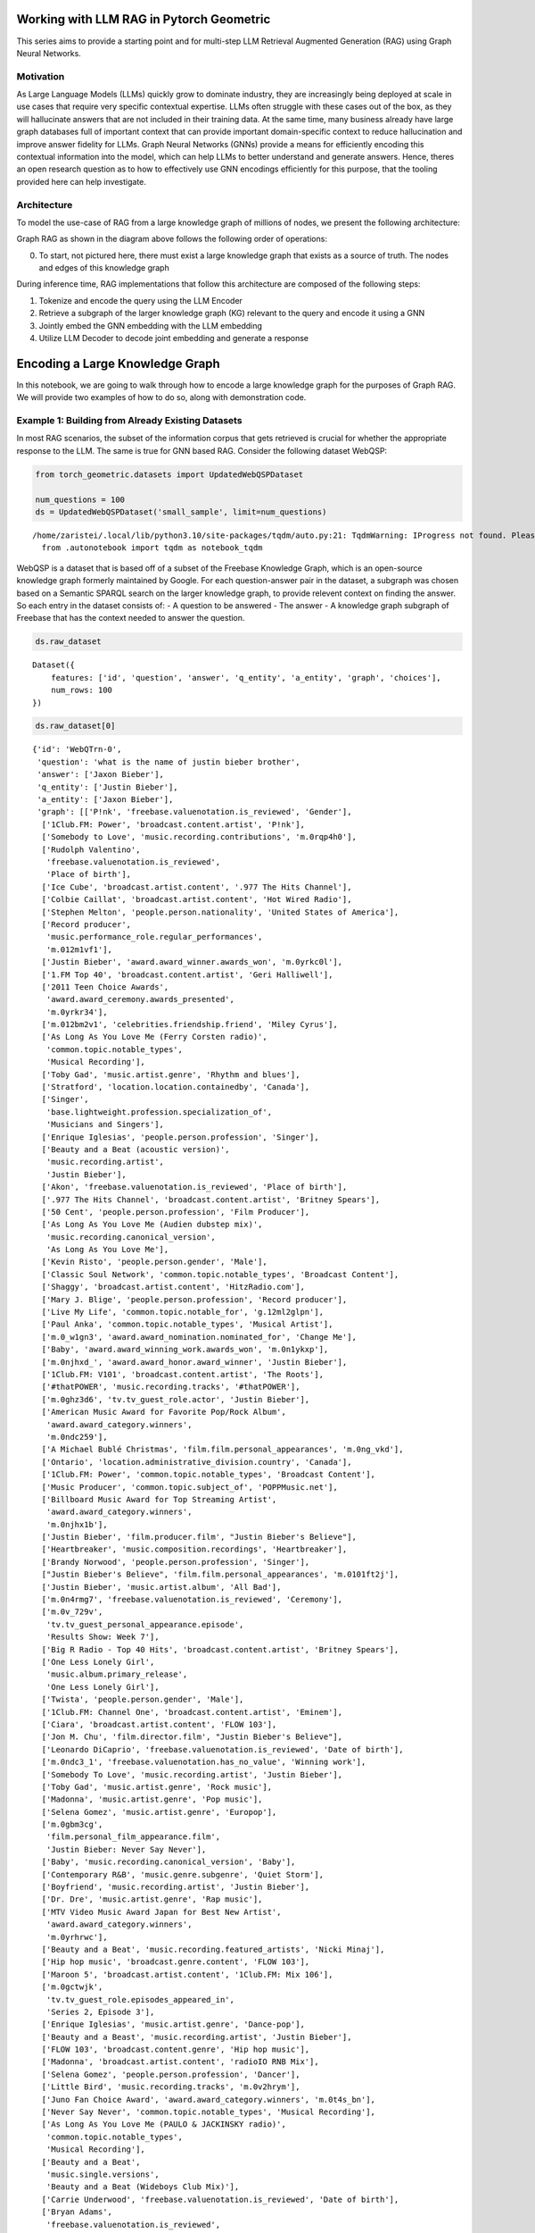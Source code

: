 Working with LLM RAG in Pytorch Geometric
=========================================

This series aims to provide a starting point and for 
multi-step LLM Retrieval Augmented Generation
(RAG) using Graph Neural Networks.

Motivation
----------

As Large Language Models (LLMs) quickly grow to dominate industry, they
are increasingly being deployed at scale in use cases that require very
specific contextual expertise. LLMs often struggle with these cases out
of the box, as they will hallucinate answers that are not included in
their training data. At the same time, many business already have large
graph databases full of important context that can provide important
domain-specific context to reduce hallucination and improve answer
fidelity for LLMs. Graph Neural Networks (GNNs) provide a means for
efficiently encoding this contextual information into the model, which
can help LLMs to better understand and generate answers. Hence, theres
an open research question as to how to effectively use GNN encodings
efficiently for this purpose, that the tooling provided here can help
investigate.

Architecture
------------

To model the use-case of RAG from a large knowledge graph of millions of
nodes, we present the following architecture:





.. image:: _Introduction_files/_Introduction_7_0.svg



Graph RAG as shown in the diagram above follows the following order of
operations:

0. To start, not pictured here, there must exist a large knowledge graph
   that exists as a source of truth. The nodes and edges of this
   knowledge graph

During inference time, RAG implementations that follow this architecture
are composed of the following steps:

1. Tokenize and encode the query using the LLM Encoder
2. Retrieve a subgraph of the larger knowledge graph (KG) relevant to
   the query and encode it using a GNN
3. Jointly embed the GNN embedding with the LLM embedding
4. Utilize LLM Decoder to decode joint embedding and generate a response




Encoding a Large Knowledge Graph
================================

In this notebook, we are going to walk through how to encode a large
knowledge graph for the purposes of Graph RAG. We will provide two
examples of how to do so, along with demonstration code.

Example 1: Building from Already Existing Datasets
--------------------------------------------------

In most RAG scenarios, the subset of the information corpus that gets
retrieved is crucial for whether the appropriate response to the LLM.
The same is true for GNN based RAG. Consider the following dataset
WebQSP:

.. code:: ipython3

    from torch_geometric.datasets import UpdatedWebQSPDataset
    
    num_questions = 100
    ds = UpdatedWebQSPDataset('small_sample', limit=num_questions)


.. parsed-literal::

    /home/zaristei/.local/lib/python3.10/site-packages/tqdm/auto.py:21: TqdmWarning: IProgress not found. Please update jupyter and ipywidgets. See https://ipywidgets.readthedocs.io/en/stable/user_install.html
      from .autonotebook import tqdm as notebook_tqdm


WebQSP is a dataset that is based off of a subset of the Freebase
Knowledge Graph, which is an open-source knowledge graph formerly
maintained by Google. For each question-answer pair in the dataset, a
subgraph was chosen based on a Semantic SPARQL search on the larger
knowledge graph, to provide relevent context on finding the answer. So
each entry in the dataset consists of: - A question to be answered - The
answer - A knowledge graph subgraph of Freebase that has the context
needed to answer the question.

.. code:: ipython3

    ds.raw_dataset




.. parsed-literal::

    Dataset({
        features: ['id', 'question', 'answer', 'q_entity', 'a_entity', 'graph', 'choices'],
        num_rows: 100
    })



.. code:: ipython3

    ds.raw_dataset[0]




.. parsed-literal::

    {'id': 'WebQTrn-0',
     'question': 'what is the name of justin bieber brother',
     'answer': ['Jaxon Bieber'],
     'q_entity': ['Justin Bieber'],
     'a_entity': ['Jaxon Bieber'],
     'graph': [['P!nk', 'freebase.valuenotation.is_reviewed', 'Gender'],
      ['1Club.FM: Power', 'broadcast.content.artist', 'P!nk'],
      ['Somebody to Love', 'music.recording.contributions', 'm.0rqp4h0'],
      ['Rudolph Valentino',
       'freebase.valuenotation.is_reviewed',
       'Place of birth'],
      ['Ice Cube', 'broadcast.artist.content', '.977 The Hits Channel'],
      ['Colbie Caillat', 'broadcast.artist.content', 'Hot Wired Radio'],
      ['Stephen Melton', 'people.person.nationality', 'United States of America'],
      ['Record producer',
       'music.performance_role.regular_performances',
       'm.012m1vf1'],
      ['Justin Bieber', 'award.award_winner.awards_won', 'm.0yrkc0l'],
      ['1.FM Top 40', 'broadcast.content.artist', 'Geri Halliwell'],
      ['2011 Teen Choice Awards',
       'award.award_ceremony.awards_presented',
       'm.0yrkr34'],
      ['m.012bm2v1', 'celebrities.friendship.friend', 'Miley Cyrus'],
      ['As Long As You Love Me (Ferry Corsten radio)',
       'common.topic.notable_types',
       'Musical Recording'],
      ['Toby Gad', 'music.artist.genre', 'Rhythm and blues'],
      ['Stratford', 'location.location.containedby', 'Canada'],
      ['Singer',
       'base.lightweight.profession.specialization_of',
       'Musicians and Singers'],
      ['Enrique Iglesias', 'people.person.profession', 'Singer'],
      ['Beauty and a Beat (acoustic version)',
       'music.recording.artist',
       'Justin Bieber'],
      ['Akon', 'freebase.valuenotation.is_reviewed', 'Place of birth'],
      ['.977 The Hits Channel', 'broadcast.content.artist', 'Britney Spears'],
      ['50 Cent', 'people.person.profession', 'Film Producer'],
      ['As Long As You Love Me (Audien dubstep mix)',
       'music.recording.canonical_version',
       'As Long As You Love Me'],
      ['Kevin Risto', 'people.person.gender', 'Male'],
      ['Classic Soul Network', 'common.topic.notable_types', 'Broadcast Content'],
      ['Shaggy', 'broadcast.artist.content', 'HitzRadio.com'],
      ['Mary J. Blige', 'people.person.profession', 'Record producer'],
      ['Live My Life', 'common.topic.notable_for', 'g.12ml2glpn'],
      ['Paul Anka', 'common.topic.notable_types', 'Musical Artist'],
      ['m.0_w1gn3', 'award.award_nomination.nominated_for', 'Change Me'],
      ['Baby', 'award.award_winning_work.awards_won', 'm.0n1ykxp'],
      ['m.0njhxd_', 'award.award_honor.award_winner', 'Justin Bieber'],
      ['1Club.FM: V101', 'broadcast.content.artist', 'The Roots'],
      ['#thatPOWER', 'music.recording.tracks', '#thatPOWER'],
      ['m.0ghz3d6', 'tv.tv_guest_role.actor', 'Justin Bieber'],
      ['American Music Award for Favorite Pop/Rock Album',
       'award.award_category.winners',
       'm.0ndc259'],
      ['A Michael Bublé Christmas', 'film.film.personal_appearances', 'm.0ng_vkd'],
      ['Ontario', 'location.administrative_division.country', 'Canada'],
      ['1Club.FM: Power', 'common.topic.notable_types', 'Broadcast Content'],
      ['Music Producer', 'common.topic.subject_of', 'POPPMusic.net'],
      ['Billboard Music Award for Top Streaming Artist',
       'award.award_category.winners',
       'm.0njhx1b'],
      ['Justin Bieber', 'film.producer.film', "Justin Bieber's Believe"],
      ['Heartbreaker', 'music.composition.recordings', 'Heartbreaker'],
      ['Brandy Norwood', 'people.person.profession', 'Singer'],
      ["Justin Bieber's Believe", 'film.film.personal_appearances', 'm.0101ft2j'],
      ['Justin Bieber', 'music.artist.album', 'All Bad'],
      ['m.0n4rmg7', 'freebase.valuenotation.is_reviewed', 'Ceremony'],
      ['m.0v_729v',
       'tv.tv_guest_personal_appearance.episode',
       'Results Show: Week 7'],
      ['Big R Radio - Top 40 Hits', 'broadcast.content.artist', 'Britney Spears'],
      ['One Less Lonely Girl',
       'music.album.primary_release',
       'One Less Lonely Girl'],
      ['Twista', 'people.person.gender', 'Male'],
      ['1Club.FM: Channel One', 'broadcast.content.artist', 'Eminem'],
      ['Ciara', 'broadcast.artist.content', 'FLOW 103'],
      ['Jon M. Chu', 'film.director.film', "Justin Bieber's Believe"],
      ['Leonardo DiCaprio', 'freebase.valuenotation.is_reviewed', 'Date of birth'],
      ['m.0ndc3_1', 'freebase.valuenotation.has_no_value', 'Winning work'],
      ['Somebody To Love', 'music.recording.artist', 'Justin Bieber'],
      ['Toby Gad', 'music.artist.genre', 'Rock music'],
      ['Madonna', 'music.artist.genre', 'Pop music'],
      ['Selena Gomez', 'music.artist.genre', 'Europop'],
      ['m.0gbm3cg',
       'film.personal_film_appearance.film',
       'Justin Bieber: Never Say Never'],
      ['Baby', 'music.recording.canonical_version', 'Baby'],
      ['Contemporary R&B', 'music.genre.subgenre', 'Quiet Storm'],
      ['Boyfriend', 'music.recording.artist', 'Justin Bieber'],
      ['Dr. Dre', 'music.artist.genre', 'Rap music'],
      ['MTV Video Music Award Japan for Best New Artist',
       'award.award_category.winners',
       'm.0yrhrwc'],
      ['Beauty and a Beat', 'music.recording.featured_artists', 'Nicki Minaj'],
      ['Hip hop music', 'broadcast.genre.content', 'FLOW 103'],
      ['Maroon 5', 'broadcast.artist.content', '1Club.FM: Mix 106'],
      ['m.0gctwjk',
       'tv.tv_guest_role.episodes_appeared_in',
       'Series 2, Episode 3'],
      ['Enrique Iglesias', 'music.artist.genre', 'Dance-pop'],
      ['Beauty and a Beast', 'music.recording.artist', 'Justin Bieber'],
      ['FLOW 103', 'broadcast.content.genre', 'Hip hop music'],
      ['Madonna', 'broadcast.artist.content', 'radioIO RNB Mix'],
      ['Selena Gomez', 'people.person.profession', 'Dancer'],
      ['Little Bird', 'music.recording.tracks', 'm.0v2hrym'],
      ['Juno Fan Choice Award', 'award.award_category.winners', 'm.0t4s_bn'],
      ['Never Say Never', 'common.topic.notable_types', 'Musical Recording'],
      ['As Long As You Love Me (PAULO & JACKINSKY radio)',
       'common.topic.notable_types',
       'Musical Recording'],
      ['Beauty and a Beat',
       'music.single.versions',
       'Beauty and a Beat (Wideboys Club Mix)'],
      ['Carrie Underwood', 'freebase.valuenotation.is_reviewed', 'Date of birth'],
      ['Bryan Adams',
       'freebase.valuenotation.is_reviewed',
       'Country of nationality'],
      ['Madonna', 'people.person.profession', 'Singer-songwriter'],
      ['Gavin DeGraw', 'broadcast.artist.content', '1Club.FM: Mix 106'],
      ['Iggy Azalea', 'freebase.valuenotation.is_reviewed', 'Gender'],
      ['m.0ndc259', 'award.award_honor.award_winner', 'Justin Bieber'],
      ['Terence Dudley', 'music.artist.genre', 'Reggae'],
      ['Kylie Minogue', 'people.person.profession', 'Actor'],
      ['Adrienne Bailon', 'music.artist.genre', 'Pop music'],
      ['Katy Perry', 'music.artist.genre', 'Electronic music'],
      ['Dany Brillant', 'people.person.gender', 'Male'],
      ['Martin Kierszenbaum', 'people.person.gender', 'Male'],
      ['Anastacia', 'people.person.nationality', 'United States of America'],
      ['Amerie', 'music.artist.label', 'The Island Def Jam Music Group'],
      ['Madonna', 'freebase.valuenotation.is_reviewed', 'Children'],
      ['Gwen Stefani', 'freebase.valuenotation.is_reviewed', 'Date of birth'],
      ['Somebody to Love', 'music.composition.form', 'Song'],
      ['Teen Choice Award for Choice Twitter Personality',
       'award.award_category.winners',
       'm.0yrkr34'],
      ['Chef Tone', 'people.person.place_of_birth', 'Chicago'],
      ['Dan Cutforth', 'freebase.valuenotation.has_value', 'Parents'],
      ['Selena Gomez', 'freebase.valuenotation.is_reviewed', 'Parents'],
      ['SoulfulHipHop.com Radio', 'broadcast.content.artist', 'Whitney Houston'],
      ['Record producer',
       'fictional_universe.character_occupation.characters_with_this_occupation',
       'Haley James Scott'],
      ['Colbie Caillat', 'music.artist.genre', 'Pop music'],
      ['C1', 'music.artist.genre', 'Contemporary R&B'],
      ['Pattie Mallette', 'people.person.spouse_s', 'm.0101gx29'],
      ['Emphatic Radio.com!', 'broadcast.content.artist', 'Kid Cudi'],
      ['Kanye West', 'people.person.profession', 'Singer'],
      ['Pop music', 'common.topic.subject_of', 'Stephen Melton'],
      ['radioIO Todays POP', 'broadcast.content.producer', 'Radioio'],
      ['Emphatic Radio.com!', 'broadcast.content.artist', 'Shaffer Smith'],
      ['Avril Lavigne', 'broadcast.artist.content', '1Club.FM: Channel One'],
      ['m.03vbp89', 'common.image.appears_in_topic_gallery', 'HitzRadio.com'],
      ['Mannie Fresh', 'freebase.valuenotation.has_value', 'Height'],
      ['Big R Radio - Top 40 Hits', 'broadcast.content.artist', 'Flyleaf'],
      ['Jennifer Lopez', 'music.artist.genre', 'Contemporary R&B'],
      ['Beauty And A Beat', 'music.composition.recordings', 'Beauty And A Beat'],
      ['Rihanna', 'broadcast.artist.content', 'WildFMRadio.com'],
      ['Adam Messinger', 'music.composer.compositions', 'Mistletoe'],
      ['Live My Life', 'music.album.compositions', 'Live My Life'],
      ['RedOne', 'music.artist.genre', 'Rock music'],
      ['#thatPOWER', 'music.recording.canonical_version', '#thatPOWER'],
      ['m.0yrjkl1', 'award.award_honor.honored_for', 'Baby'],
      ['Terius Nash', 'music.artist.genre', 'Rhythm and blues'],
      ['Little Bird', 'common.topic.notable_types', 'Musical Recording'],
      ['As Long As You Love Me (Ferry Corsten radio)',
       'music.recording.featured_artists',
       'Big Sean'],
      ['Mary J. Blige', 'broadcast.artist.content', 'HitzRadio.com'],
      ['m.0gxnp5d', 'base.popstra.hangout.customer', 'Justin Bieber'],
      ['Terius Nash', 'people.person.nationality', 'United States of America'],
      ['Justin Bieber', 'tv.tv_program_guest.appeared_on', 'm.0_grmr_'],
      ['Athan Grace', 'people.person.profession', 'Actor'],
      ['SoulfulHipHop.com Radio', 'broadcast.content.genre', 'Hip hop music'],
      ['Shorty Award for Music', 'award.award_category.nominees', 'm.0z3tqqt'],
      ['All Around the World (acoustic version)',
       'music.recording.artist',
       'Justin Bieber'],
      ['Bad Day', 'music.composition.composer', 'Marvin Isley'],
      ['Brandy Norwood',
       'influence.influence_node.influenced_by',
       'Whitney Houston'],
      ['Duffy', 'freebase.valuenotation.is_reviewed', 'Date of birth'],
      ['MTV Video Music Award for Artist to Watch',
       'award.award_category.winners',
       'm.0n1ykxp'],
      ['Caitlin Beadles',
       'celebrities.celebrity.sexual_relationships',
       'm.0d33gyj'],
      ['As Long As You Love Me',
       'music.single.versions',
       'As Long As You Love Me (Audiobot instrumental)'],
      ['Emphatic Radio.com!', 'common.topic.image', 'Emphatic Radio.com!'],
      ['Singer', 'base.descriptive_names.names.descriptive_name', 'm.0111fg4h'],
      ['School Boy Records', 'music.record_label.artist', 'Scooter Braun'],
      ['Lupe Fiasco', 'freebase.valuenotation.is_reviewed', 'Date of birth'],
      ['Zac Efron', 'base.icons.icon.icon_genre', 'Teen idol'],
      ['The Island Def Jam Music Group',
       'music.record_label.artist',
       'The Mighty Mighty Bosstones'],
      ['m.012bm3j9', 'celebrities.friendship.friend', 'Rita Ora'],
      ['Toby Gad', 'music.lyricist.lyrics_written', 'Beautiful'],
      ['Lolly', 'music.composition.composer', 'Juicy J'],
      ['Justin Bieber: Never Say Never',
       'media_common.netflix_title.netflix_genres',
       'Documentary film'],
      ['Timbaland', 'freebase.valuenotation.is_reviewed', 'Date of birth'],
      ['m.0z1scxk', 'freebase.valuenotation.has_no_value', 'Winning work'],
      ['Love Me', 'common.topic.notable_for', 'g.12h2xd7m9'],
      ['Trey Songz', 'freebase.valuenotation.is_reviewed', 'Place of birth'],
      ['Amerie', 'music.artist.genre', 'Pop music'],
      ['1.FM Top 40', 'broadcast.content.artist', 'Beyoncé Knowles'],
      ['The Island Def Jam Music Group', 'music.record_label.artist', 'Y?N-Vee'],
      ['Rodney Jerkins', 'music.artist.genre', 'Synthpop'],
      ['WildFMRadio.com', 'broadcast.content.artist', 'Soulja Boy'],
      ['As Long As You Love Me',
       'music.single.versions',
       'As Long As You Love Me (Audien dubstep edit)'],
      ['Will Smith', 'broadcast.artist.content', 'Sunshine Radio'],
      ['Recovery', 'music.recording.song', 'Recovery'],
      ['Justin Timberlake', 'music.artist.genre', 'Electronic music'],
      ['Mannie Fresh', 'people.person.nationality', 'United States of America'],
      ['m.0101ftqp', 'film.film_crew_gig.film', "Justin Bieber's Believe"],
      ['Benny Blanco', 'common.topic.notable_types', 'Record Producer'],
      ['Leif Garrett', 'music.artist.genre', 'Rock music'],
      ['Annette Funicello', 'freebase.valuenotation.is_reviewed', 'Date of birth'],
      ['WildFMRadio.com', 'broadcast.content.artist', 'The Black Eyed Peas'],
      ['First Dance', 'music.recording.artist', 'Justin Bieber'],
      ['#thatPower', 'music.recording.song', '#thatPower'],
      ['Children', 'rdf-schema#range', 'Person'],
      ['Beautiful', 'common.topic.notable_for', 'g.1256glpl9'],
      ['Kid Cudi', 'broadcast.artist.content', 'Emphatic Radio.com!'],
      ['Lady Gaga', 'broadcast.artist.content', 'Emphatic Radio.com!'],
      ['2013 Teen Choice Awards',
       'award.award_ceremony.awards_presented',
       'm.0wjgqck'],
      ['The Island Def Jam Music Group',
       'organization.organization.parent',
       'm.04q65lb'],
      ['The Island Def Jam Music Group',
       'music.record_label.artist',
       'Rusted Root'],
      ['radioIO RNB Mix', 'common.topic.notable_types', 'Broadcast Content'],
      ['m.0z87d3n',
       'award.award_honor.award',
       'Teen Choice Award for Choice Red Carpet Fashion Icon Male'],
      ['Shaffer Smith', 'music.artist.genre', 'Dance music'],
      ['Live My Life', 'music.composition.composer', 'John Mamann'],
      ['radioIO Classic RNB', 'broadcast.content.genre', 'Rock music'],
      ['m.0njw4z2', 'award.award_honor.award_winner', 'Justin Bieber'],
      ['P!nk', 'freebase.valuenotation.is_reviewed', 'Profession'],
      ['Ludacris', 'broadcast.artist.content', 'SoulfulHipHop.com Radio'],
      ['Trick Daddy', 'broadcast.artist.content', 'PowerHitz'],
      ['1.FM Top 40', 'broadcast.content.artist', 'Yellowcard'],
      ['Tampa', 'location.location.containedby', 'United States of America'],
      ['Love Never Felt So Good',
       'music.album.compositions',
       'Love Never Felt So Good'],
      ['As Long As You Love Me (Ferry Corsten remix)',
       'music.recording.artist',
       'Justin Bieber'],
      ['Nelly', 'music.artist.genre', 'Rhythm and blues'],
      ['Marvin Isley', 'music.composer.compositions', 'Bad Day'],
      ['Somebody to Love', 'common.topic.notable_types', 'Composition'],
      ['Katy Perry', 'broadcast.artist.content', '1Club.FM: Power'],
      ['Snoop Dogg', 'people.person.gender', 'Male'],
      ['DMX', 'broadcast.artist.content', '.977 The Hits Channel'],
      ['Singer', 'base.descriptive_names.names.descriptive_name', 'm.0109_45q'],
      ['Estelle', 'people.person.profession', 'Record producer'],
      ['m.0_syttc', 'award.award_nomination.award_nominee', 'Justin Bieber'],
      ['PowerHitz', 'broadcast.content.genre', 'Hip hop music'],
      ['Chris Brown', 'broadcast.artist.content', 'Big R Radio - The Hawk'],
      ['50 Cent', 'people.person.nationality', 'United States of America'],
      ['Chris Jasper', 'people.person.gender', 'Male'],
      ['Sir Nolan', 'music.artist.genre', 'Pop music'],
      ['Hot Wired Radio', 'broadcast.content.producer', 'Hot Wired Radio'],
      ['m.0v_6zk4', 'tv.tv_guest_personal_appearance.person', 'Justin Bieber'],
      ['Snoop Dogg',
       'freebase.valuenotation.is_reviewed',
       'Country of nationality'],
      ['David Nicksay', 'people.person.gender', 'Male'],
      ['Justin Bieber', 'people.person.profession', 'Record producer'],
      ['Everlast', 'people.person.profession', 'Singer-songwriter'],
      ['Juno Awards of 2014',
       'award.award_ceremony.awards_presented',
       'm.0102z0vx'],
      ['As Long As You Love Me (Audiobot remix)',
       'music.recording.song',
       'As Long as You Love Me'],
      ['#thatPower', 'music.composition.composer', 'Will i Am'],
      ['m.0gbm3bl', 'film.personal_film_appearance.person', 'Miley Cyrus'],
      ['m.0_cyzs_',
       'celebrities.legal_entanglement.offense',
       'Driving under the influence'],
      ['LeAnn Rimes', 'people.person.profession', 'Actor'],
      ['KooL CrAzE', 'music.artist.label', 'The Island Def Jam Music Group'],
      ['1Club.FM: Power', 'broadcast.content.artist', 'Usher'],
      ['Mann', 'people.person.gender', 'Male'],
      ['JoJo', 'people.person.gender', 'Female'],
      ['Right Here (featuring Drake)',
       'music.recording.canonical_version',
       'Right Here'],
      ['Mason Levy', 'music.composer.compositions', 'Boyfriend'],
      ['Beauty and a Beat', 'music.recording.artist', 'Justin Bieber'],
      ['m.0yrjynf',
       'award.award_honor.award',
       'Teen Choice Award for Choice Summer Music Star: Male'],
      ['Pras', 'people.person.profession', 'Record producer'],
      ['1Club.FM: Power', 'broadcast.content.artist', 'Daniel Bedingfield'],
      ['Hold Tight', 'award.award_nominated_work.award_nominations', 'm.0_w3zrs'],
      ['My World 2.0', 'music.album.releases', 'My World 2.0'],
      ['Mannie Fresh', 'freebase.valuenotation.is_reviewed', 'Date of birth'],
      ['Christmas in Washington', 'film.film.personal_appearances', 'm.0ng_k21'],
      ['Marvin Isley',
       'freebase.valuenotation.is_reviewed',
       'Country of nationality'],
      ['Raekwon', 'broadcast.artist.content', 'Smoothbeats'],
      ['Adam Messinger', 'freebase.valuenotation.has_value', 'Parents'],
      ['Adam Messinger', 'freebase.valuenotation.has_value', 'Date of birth'],
      ['My World 2.0', 'common.topic.webpage', 'm.0cvc8k4'],
      ['Justin Bieber', 'tv.tv_actor.guest_roles', 'm.0gctytd'],
      ['Emphatic Radio.com!', 'broadcast.content.artist', 'Linkin Park'],
      ['Toby Gad', 'freebase.valuenotation.is_reviewed', 'Date of birth'],
      ['School Gyrls', 'film.film.language', 'English Language'],
      ['Jordin Sparks', 'music.artist.genre', 'Contemporary R&B'],
      ['Boyfriend', 'music.composition.recordings', 'Boys / Boyfriend'],
      ['Katy Perry', 'people.person.profession', 'Actor'],
      ['As Long as You Love Me', 'common.topic.notable_for', 'g.125ddwtp0'],
      ['Ronald Isley', 'people.person.profession', 'Actor'],
      ['Live My Life (Party Rock remix)',
       'music.recording.featured_artists',
       'Redfoo'],
      ['HitzRadio.com', 'common.topic.webpage', 'm.03zb5cw'],
      ['Jaxon Bieber', 'people.person.nationality', 'Canada'],
      ['As Long as You Love Me (album version)',
       'common.topic.notable_types',
       'Musical Recording'],
      ['Justin Bieber: Just Getting Started',
       'book.written_work.author',
       'Justin Bieber'],
      ['BeirutNights.com Radio',
       'broadcast.content.artist',
       'Marc Maris vs. Ramone'],
      ['Gwen Stefani', 'people.person.profession', 'Musician'],
      ['m.0pcnqnb', 'film.personal_film_appearance.person', 'Justin Bieber'],
      ['m.0101fsyr', 'film.personal_film_appearance.person', 'Scooter Braun'],
      ['Singer', 'base.descriptive_names.names.descriptive_name', 'm.0102gvnb'],
      ['Justin Bieber', 'music.featured_artist.recordings', '#Thatpower'],
      ['Justin Bieber', 'celebrities.celebrity.net_worth', 'm.0yqflrk'],
      ['Love Never Felt So Good',
       'music.album.releases',
       'Love Never Felt So Good'],
      ['Hot Wired Radio', 'broadcast.content.artist', 'Shaffer Smith'],
      ['BeirutNights.com Radio', 'broadcast.content.artist', 'Soundlovers'],
      ['Beauty and a Beat (DJ Laszlo Body Rock Radio Mix)',
       'music.recording.canonical_version',
       'Beauty and a Beat'],
      ['Sir Mix-a-Lot', 'people.person.profession', 'Actor'],
      ['Big R Radio - Top 40 Hits', 'broadcast.content.artist', 'Usher'],
      ['Dance music',
       'broadcast.genre.content',
       "PartyRadioUSA.net - Nation's #1 Party Authority"],
      ['1Club.FM: V101', 'broadcast.content.location', 'Chicago'],
      ['Terius Nash', 'people.person.profession', 'Record producer'],
      ['Terence Dudley', 'people.person.profession', 'Record producer'],
      ['Mary J. Blige', 'common.topic.notable_types', 'Musical Artist'],
      ['Baby', 'common.topic.notable_types', 'Award-Winning Work'],
      ['Lolly', 'music.recording.canonical_version', 'Lolly'],
      ['Scooter Braun', 'people.person.gender', 'Male'],
      ['Mistletoe', 'music.album.artist', 'Justin Bieber'],
      ['Sir Nolan', 'people.person.gender', 'Male'],
      ['My Worlds: The Collection', 'music.album.genre', 'Teen pop'],
      ["Justin Bieber's Believe", 'film.film.other_crew', 'm.0101ftt1'],
      ['Hot Wired Radio', 'broadcast.content.artist', 'Shiny Toy Guns'],
      ['Synthpop', 'music.genre.parent_genre', 'K-pop'],
      ['Adam Messinger',
       'music.composer.compositions',
       "Turn to You (Mother's Day Dedication)"],
      ['m.0yrktlv',
       'award.award_honor.award',
       'Teen Choice Award for Choice Male Hottie'],
      ['Kanye West', 'people.person.nationality', 'United States of America'],
      ['Iggy Azalea',
       'freebase.valuenotation.is_reviewed',
       'Country of nationality'],
      ["Justin Bieber's Believe", 'film.film.release_date_s', 'm.0101fv4c'],
      ['Juicy J', 'freebase.valuenotation.has_value', 'Parents'],
      ['JellyRadio.com', 'broadcast.content.artist', 'DMX'],
      ['HitzRadio.com', 'broadcast.content.artist', 'The Black Eyed Peas'],
      ['m.0gxnnzy',
       'celebrities.romantic_relationship.relationship_type',
       'Dated'],
      ['Aaliyah', 'broadcast.artist.content', '1Club.FM: Channel One'],
      ['Elvis Presley', 'freebase.valuenotation.is_reviewed', 'Children'],
      ['radioIO Todays POP', 'common.topic.notable_for', 'g.1255g6pyx'],
      ["Justin Bieber's Believe", 'film.film.release_date_s', 'm.0101fvcp'],
      ['m.0njwb81', 'award.award_honor.award', 'UR Fave: New Artist'],
      ['1Club.FM: Channel One', 'broadcast.content.artist', 'Ashlee Simpson'],
      ['L.A. Reid', 'freebase.valuenotation.is_reviewed', 'Gender'],
      ['Britney Spears',
       'broadcast.artist.content',
       "PartyRadioUSA.net - Nation's #1 Party Authority"],
      ['m.0njhxd_', 'freebase.valuenotation.is_reviewed', 'Award winner'],
      ['Michael Jackson', 'broadcast.artist.content', 'radioIO RNB Mix'],
      ['Frank Ocean', 'music.artist.genre', 'Rhythm and blues'],
      ['Ludacris', 'music.artist.contribution', 'm.0vp800w'],
      ['Singer', 'common.topic.subject_of', 'Justin Bieber'],
      ['Fergie', 'music.artist.genre', 'Rock music'],
      ['Gas Pedal', 'common.topic.notable_types', 'Musical Recording'],
      ['Toby Gad', 'people.person.profession', 'Record producer'],
      ['All Around The World', 'music.composition.composer', 'Justin Bieber'],
      ['Mistletoe', 'music.album.release_type', 'Single'],
      ['Kid Cudi', 'people.person.profession', 'Film Producer'],
      ['Hot Wired Radio', 'broadcast.content.artist', 'Ashley Tisdale'],
      ['Somebody to Love (remix)', 'music.album.contributor', 'm.0vp7cl4'],
      ['Live My Life (Party Rock remix)',
       'music.recording.tracks',
       'Live My Life (Party Rock remix)'],
      ['Beauty and a Beat (Bisbetic Instrumental)',
       'music.recording.artist',
       'Justin Bieber'],
      ['m.0njw4z2',
       'award.award_honor.award',
       'MTV Europe Music Award for Best Male'],
      ["Destiny's Child", 'music.artist.genre', 'Contemporary R&B'],
      ['Snoop Dogg', 'people.person.profession', 'Record producer'],
      ['Savan Kotecha', 'music.artist.genre', 'Dance-pop'],
      ['m.0gbm3c3',
       'film.personal_film_appearance.type_of_appearance',
       'Him/Herself'],
      ['Rodney Jerkins', 'people.person.nationality', 'United States of America'],
      ['Justin Bieber', 'broadcast.artist.content', 'Hot Wired Radio'],
      ["PartyRadioUSA.net - Nation's #1 Party Authority",
       'broadcast.content.artist',
       'Miley Cyrus'],
      ['Pop music', 'base.schemastaging.music_genre_concept.artists', 'Yves Bole'],
      ["Destiny's Child", 'music.artist.genre', 'Pop music'],
      ['United States of America',
       'base.biblioness.bibs_topic.is_really',
       'United States of America'],
      ['Christina Aguilera', 'freebase.valuenotation.is_reviewed', 'Parents'],
      ['m.09xx941', 'common.webpage.topic', 'Teen idol'],
      ['Christina Milian', 'people.person.profession', 'Record producer'],
      ['JoJo', 'people.person.nationality', 'United States of America'],
      ['Kylie Minogue', 'music.artist.genre', 'Electronic dance music'],
      ['Next to You', 'music.album.release_type', 'Single'],
      ['#thatPower', 'music.composition.recordings', '#thatPOWER'],
      ['Willa Ford', 'people.person.languages', 'English Language'],
      ['Frank Sinatra', 'freebase.valuenotation.is_reviewed', 'Place of birth'],
      ['All That Matters', 'music.composition.composer', 'Andre Harris'],
      ['Contemporary R&B', 'broadcast.genre.content', 'Smoothbeats'],
      ['Paul Anka', 'music.artist.genre', 'Pop music'],
      ['Geri Halliwell', 'freebase.valuenotation.is_reviewed', 'Date of birth'],
      ['Shaffer Smith', 'broadcast.artist.content', 'Big R Radio - Top 40 Hits'],
      ['Lady Gaga', 'freebase.valuenotation.is_reviewed', 'Gender'],
      ['Jeremy Bieber', 'freebase.valuenotation.has_value', 'Height'],
      ['Caitlin Beadles', 'people.person.nationality', 'Canada'],
      ['m.0z8s_wn', 'award.award_honor.honored_for', 'My World'],
      ['Favorite Girl', 'common.topic.notable_types', 'Musical Album'],
      ['Hot Wired Radio',
       'broadcast.content.broadcast',
       'Hot Wired Radio - 128kbps Stream'],
      ['.977 The Hits Channel', 'broadcast.content.artist', 'R. Kelly'],
      ['Avery', 'common.topic.notable_types', 'Musical Artist'],
      ['m.0gbm3d9',
       'film.personal_film_appearance.film',
       'Justin Bieber: Never Say Never'],
      ['Ernie Isley', 'freebase.valuenotation.is_reviewed', 'Date of birth'],
      ['Beyoncé Knowles', 'people.person.profession', 'Actor'],
      ['m.0yrk18w', 'freebase.valuenotation.has_no_value', 'Winning work'],
      ['Ja Rule', 'freebase.valuenotation.is_reviewed', 'Place of birth'],
      ['Tupac Shakur', 'people.person.profession', 'Actor'],
      ['Stephen Melton', 'common.topic.subjects', 'Singer-songwriter'],
      ['Chris Brown', 'freebase.valuenotation.has_no_value', 'Children'],
      ['Trick Daddy', 'freebase.valuenotation.has_value', 'Parents'],
      ['Diplo', 'freebase.valuenotation.is_reviewed', 'Gender'],
      ['Frank Ocean', 'people.person.nationality', 'United States of America'],
      ['Christina Milian', 'music.composer.compositions', 'Baby'],
      ['Chance the Rapper', 'music.artist.genre', 'Hip hop music'],
      ['Justin Timberlake',
       'freebase.valuenotation.is_reviewed',
       'Country of nationality'],
      ['Khalil', 'people.person.gender', 'Male'],
      ['#thatPOWER', 'music.recording.tracks', '#thatPower (remix)'],
      ['Recovery', 'freebase.valuenotation.is_reviewed', 'Initial release date'],
      ['Selena Gomez',
       'freebase.valuenotation.has_no_value',
       'Spouse (or domestic partner)'],
      ['Juelz Santana', 'broadcast.artist.content', '.977 The Hits Channel'],
      ['Fabolous', 'broadcast.artist.content', 'SoulfulHipHop.com Radio'],
      ['Roller Coaster', 'common.topic.notable_for', 'g.1yp3bnqz7'],
      ['m.0yrk4gn', 'award.award_honor.award_winner', 'Justin Bieber'],
      ["Justin Bieber's Believe", 'film.film.release_date_s', 'm.0101fv7x'],
      ['Jay Cassidy', 'freebase.valuenotation.has_value', 'Parents'],
      ['Anastacia', 'music.artist.genre', 'Contemporary R&B'],
      ['C1', 'music.artist.genre', 'Hip hop music'],
      ['My Worlds Acoustic',
       'freebase.valuenotation.is_reviewed',
       'Album content type'],
      ['m.0bvmhvb', 'common.webpage.resource', 'Justin Bieber Pictures'],
      ['Live My Life', 'music.composition.language', 'English Language'],
      ['Vocals', 'music.instrument.instrumentalists', 'Aaliyah'],
      ['#thatPOWER', 'music.recording.featured_artists', 'Justin Bieber'],
      ['Shorty Award for Celebrity', 'award.award_category.nominees', 'm.0y_g42w'],
      ['Baby', 'music.album.releases', 'Baby'],
      ['A Michael Bublé Christmas', 'common.topic.notable_types', 'Film'],
      ['Right Here', 'music.recording.canonical_version', 'Right Here'],
      ['Justin Bieber', 'people.person.profession', 'Musician'],
      ['50 Cent', 'freebase.valuenotation.is_reviewed', 'Place of birth'],
      ['Bigger', 'music.composition.composer', 'Waynne Nugent'],
      ['Home to Mama', 'music.composition.composer', 'Cody Simpson'],
      ['Big R Radio - The Hawk',
       'broadcast.content.artist',
       'The Black Eyed Peas'],
      ['Thought Of You', 'music.composition.composer', 'Justin Bieber'],
      ['The Black Eyed Peas', 'music.artist.genre', 'Electronic dance music'],
      ['Singer', 'people.profession.specializations', 'Prima donna'],
      ['Alanis Morissette', 'people.person.profession', 'Record producer'],
      ['My World', 'award.award_nominated_work.award_nominations', 'm.0tkc3tj'],
      ['Record producer', 'common.topic.notable_for', 'g.1258k9617'],
      ['Singer', 'base.descriptive_names.names.descriptive_name', 'm.0106bj25'],
      ['Christina Aguilera', 'music.artist.genre', 'Rhythm and blues'],
      ['Mariah Carey', 'broadcast.artist.content', 'SoulfulSmoothJazz.com'],
      ['Justin Bieber: Never Say Never',
       'film.film.production_companies',
       'AEG Live'],
      ['Redfoo', 'people.person.gender', 'Male'],
      ['Chris Brown', 'broadcast.artist.content', '1Club.FM: V101'],
      ['WildFMRadio.com', 'broadcast.content.artist', '50 Cent'],
      ['Ronald Isley', 'music.artist.genre', 'Quiet Storm'],
      ['Nathan Lanier', 'freebase.valuenotation.has_value', 'Parents'],
      ['P!nk', 'freebase.valuenotation.is_reviewed', 'Official website'],
      ['Athan Grace', 'celebrities.celebrity.celebrity_friends', 'm.012r2w0k'],
      ['Miley Cyrus', 'freebase.valuenotation.is_reviewed', 'Profession'],
      ['Right Here', 'music.album.featured_artists', 'Drake'],
      ['m.01053qzf',
       'film.personal_film_appearance.film',
       'Justin Bieber: Never Say Never'],
      ['Guglielmo Scilla', 'common.topic.notable_types', 'Person'],
      ['Justin Bieber', 'award.award_winner.awards_won', 'm.0v90skf'],
      ['Jordan Pruitt', 'music.artist.genre', 'Pop music'],
      ['Mason Levy', 'music.artist.genre', 'Rhythm and blues'],
      ['Thought of You', 'common.topic.notable_types', 'Canonical Version'],
      ['Whitney Houston', 'people.person.profession', 'Record producer'],
      ['m.07lkzw7', 'common.webpage.category', 'Official Website'],
      ['Ray J', 'people.person.profession', 'Musician'],
      ['m.0gbmnvf', 'film.film_crew_gig.film', 'Justin Bieber: Never Say Never'],
      ['Enrique Iglesias', 'people.person.gender', 'Male'],
      ['m.0101fv5f',
       'film.film_regional_release_date.film',
       "Justin Bieber's Believe"],
      ['Somebody to Love', 'music.composition.recordings', 'Somebody to Love'],
      ['HitzRadio.com', 'broadcast.content.artist', 'Nelly'],
      ['Eenie Meenie', 'music.single.versions', 'Eenie Meenie'],
      ['Selena Gomez', 'music.artist.genre', 'Teen pop'],
      ["Justin Bieber's Believe", 'film.film.produced_by', 'Scooter Braun'],
      ['Love Never Felt So Good', 'music.album.genre', 'Disco'],
      ['Tupac Shakur', 'freebase.valuenotation.is_reviewed', 'Parents'],
      ['Justin Bieber: Never Say Never', 'film.film.other_crew', 'm.0gbmntp'],
      ['m.0p85jpp', 'film.personal_film_appearance.person', 'Justin Bieber'],
      ['RedOne', 'freebase.valuenotation.is_reviewed', 'Gender'],
      ['m.0v_729v',
       'tv.tv_guest_personal_appearance.appearance_type',
       'Guest host'],
      ['Janet Jackson', 'freebase.valuenotation.is_reviewed', 'Gender'],
      ['1.FM Top 40', 'broadcast.content.artist', 'Christina Milian'],
      ['Ja Rule', 'music.artist.genre', 'Rhythm and blues'],
      ['Justin Bieber', 'music.featured_artist.albums', 'Runaway Love (remix)'],
      ['RedOne', 'freebase.valuenotation.is_reviewed', 'Official website'],
      ['All Around the World', 'music.recording.featured_artists', 'Ludacris'],
      ['Christina Milian', 'people.person.profession', 'Actor'],
      ['Emphatic Radio.com!', 'broadcast.content.artist', 'The Pussycat Dolls'],
      ['Dance music', 'broadcast.genre.content', '181-party'],
      ['Queen Elizabeth II Diamond Jubilee Medal',
       'award.award_category.winners',
       'm.0njwqrb'],
      ['Sean Kingston', 'people.person.profession', 'Singer'],
      ['DMX', 'broadcast.artist.content', 'Hot 108 Jamz'],
      ['Runaway Love (remix)', 'common.topic.notable_types', 'Musical Recording'],
      ['CMT Music Award: Collaborative Video of the Year',
       'award.award_category.winners',
       'm.0njvs9s'],
      ['m.0yrkr34', 'award.award_honor.award_winner', 'Justin Bieber'],
      ['One Time', 'common.topic.notable_types', 'Musical Album'],
      ['Emphatic Radio.com!', 'broadcast.content.artist', 'Soulja Boy'],
      ['Hot Wired Radio', 'broadcast.content.artist', 'Jupiter Rising'],
      ['Katy Perry', 'music.artist.genre', 'Disco'],
      ['Chingy', 'people.person.profession', 'Actor'],
      ['Eminem', 'freebase.valuenotation.is_reviewed', 'Place of birth'],
      ['The Notorious B.I.G.', 'music.artist.genre', 'Hip hop music'],
      ['Dance music', 'broadcast.genre.content', 'Emphatic Radio.com!'],
      ['Rihanna', 'music.artist.genre', 'Dance-pop'],
      ['Justin Bieber',
       'freebase.valuenotation.is_reviewed',
       'Country of nationality'],
      ['Contemporary R&B', 'common.topic.notable_types', 'Musical genre'],
      ['1Club.FM: Channel One', 'broadcast.content.artist', 'City High'],
      ['Singer', 'base.descriptive_names.names.descriptive_name', 'm.0116rg0f'],
      ['Chingy', 'people.person.gender', 'Male'],
      ['Reed Smoot', 'people.person.gender', 'Male'],
      ["Justin Bieber's Believe", 'film.film.edited_by', 'Jillian Twigger Moul'],
      ['Teyana', 'freebase.valuenotation.has_value', 'Parents'],
      ['Next to You', 'music.recording.song', 'Next to You'],
      ['All Bad', 'music.composition.composer', 'Jason \\"Poo Bear\\" Boyd'],
      ['As Long as You Love Me',
       'music.album.releases',
       'As Long As You Love Me (remixes)'],
      ['Teen Choice Award for Choice Music: Breakout Artist - Male',
       'award.award_category.winners',
       'm.0yrjvlh'],
      ['Justin Bieber', 'award.award_winner.awards_won', 'm.010lkp2z'],
      ['Singer', 'common.topic.article', 'm.09l6h'],
      ['m.012r2w0k', 'celebrities.friendship.friend', 'Justin Bieber'],
      ['Scooter Braun', 'film.producer.film', "Justin Bieber's Believe"],
      ['Justin Bieber: Never Say Never',
       'award.award_winning_work.awards_won',
       'm.0pc670l'],
      ['1Club.FM: Power', 'broadcast.content.artist', 'Jay-Z'],
      ['Beauty And A Beat', 'music.composition.form', 'Song'],
      ['Britney Spears', 'music.artist.genre', 'Electronic dance music'],
      ['HitzRadio.com', 'broadcast.content.artist', "Destiny's Child"],
      ['Beyoncé Knowles',
       'freebase.valuenotation.is_reviewed',
       'Country of nationality'],
      ['Live My Life', 'music.recording.tracks', 'Live My Life'],
      ['m.0njhyh_',
       'award.award_honor.award',
       'Billboard Music Award for Top Streaming Song (Video)'],
      ['Lil Jon', 'freebase.valuenotation.is_reviewed', 'Profession'],
      ['Jeremy Bieber', 'people.person.children', 'Jazmyn Bieber'],
      ['Ludacris', 'people.person.nationality', 'United States of America'],
      ['Justin Bieber: Never Say Never',
       'film.film.film_production_design_by',
       'Devorah Herbert'],
      ['Bryan Adams', 'broadcast.artist.content', '1Club.FM: 80s (Pop)'],
      ['m.0gbmntp', 'film.film_crew_gig.film', 'Justin Bieber: Never Say Never'],
      ['Drake', 'music.artist.genre', 'Rhythm and blues'],
      ['Pattie Mallette', 'base.popstra.organization.supporter', 'm.0gxnp72'],
      ['Nick Jonas',
       'freebase.valuenotation.is_reviewed',
       'Country of nationality'],
      ['justinbieber', 'award.award_winning_work.awards_won', 'm.0z0tmyv'],
      ['Lupe Fiasco',
       'broadcast.artist.content',
       "PartyRadioUSA.net - Nation's #1 Party Authority"],
      ['Martin Kierszenbaum',
       'people.person.place_of_birth',
       'United States of America'],
      ['As Long as You Love Me',
       'music.composition.recordings',
       'As Long as You Love Me'],
      ['Juno Fan Choice Award', 'award.award_category.winners', 'm.0gwhmhm'],
      ['m.0d_hbgr', 'common.webpage.category', 'Lyrics'],
      ['Big Sean', 'music.artist.label', 'The Island Def Jam Music Group'],
      ['Beautiful', 'music.composition.lyricist', 'Toby Gad'],
      ['Redfoo', 'music.artist.genre', 'Electronic dance music'],
      ['1Club.FM: Power', 'broadcast.content.artist', 'Snoop Dogg'],
      ['K-Ci & JoJo', 'broadcast.artist.content', 'Big R Radio - The Hawk'],
      ['Classic Soul Network', 'broadcast.content.genre', 'Contemporary R&B'],
      ['K-Ci & JoJo', 'common.topic.notable_types', 'Musical Artist'],
      ['Stephen Melton', 'music.group_member.instruments_played', 'Vocals'],
      ['SoulfulHipHop.com Radio', 'broadcast.content.genre', 'Rock music'],
      ['Twista', 'freebase.valuenotation.is_reviewed', 'Date of birth'],
      ['Contemporary R&B', 'broadcast.genre.content', '181-thebox'],
      ['Jason Mraz', 'broadcast.artist.content', 'Big R Radio - Top 40 Hits'],
      ['Johntá Austin', 'freebase.valuenotation.has_value', 'Parents'],
      ['m.0y5tl39',
       'film.personal_film_appearance.film',
       'Les Coulisses des Golden Globes'],
      ['Teen idol', 'common.topic.webpage', 'm.09y89l2'],
      ['m.0sgkyfg', 'freebase.valuenotation.has_no_value', 'Winning work'],
      ['Kevin Risto', 'people.person.profession', 'Musician'],
      ['Hot Wired Radio', 'broadcast.content.artist', 'Kings of Leon'],
      ['justinbieber',
       'award.award_nominated_work.award_nominations',
       'm.0z0tgz6'],
      ['Justin Bieber', 'music.artist.label', 'Island Records'],
      ['Ernie Isley', 'people.person.nationality', 'United States of America'],
      ['Kylie Minogue', 'people.person.profession', 'Film Producer'],
      ['Yves Bole', 'tv.tv_actor.starring_roles', 'm.012bm2cn'],
      ['Everlast', 'music.artist.label', 'Island Records'],
      ['5th Annual Shorty Awards',
       'award.award_ceremony.awards_presented',
       'm.0ywvh8k'],
      ['Chance the Rapper', 'music.featured_artist.albums', 'Confident'],
      ['Ludacris', 'freebase.valuenotation.is_reviewed', 'Children'],
      ['Baby', 'common.topic.notable_types', 'Composition'],
      ['Fabian', 'base.icons.icon.icon_genre', 'Teen idol'],
      ['Snoop Dogg', 'broadcast.artist.content', '.977 The Hits Channel'],
      ['m.0tkqqgg',
       'award.award_nomination.award',
       'Juno Award for Pop Album of the Year'],
      ['Ashlee Simpson', 'broadcast.artist.content', '1Club.FM: Channel One'],
      ['Eenie Meenie', 'music.recording.canonical_version', 'Eenie Meenie'],
      ['Person', 'type.type.properties', 'Parents'],
      ['Bryan Adams', 'freebase.valuenotation.is_reviewed', 'Gender'],
      ['Nasri', 'people.person.profession', 'Singer'],
      ['Lady Gaga', 'music.artist.genre', 'Contemporary R&B'],
      ['Vanessa Hudgens', 'broadcast.artist.content', 'Emphatic Radio.com!'],
      ['m.0njhx1b', 'award.award_honor.ceremony', '2011 Billboard Music Awards'],
      ['As Long as You Love Me',
       'music.album.compositions',
       'As Long as You Love Me'],
      ['Madonna', 'broadcast.artist.content', 'Emphatic Radio.com!'],
      ['Demi Lovato', 'freebase.valuenotation.is_reviewed', 'Official website'],
      ['The Black Eyed Peas', 'music.artist.genre', 'Hip hop music'],
      ['Bigger', 'music.composition.composer', 'Frank Ocean'],
      ['Bigger', 'music.composition.recordings', 'Bigger'],
      ['Canadian', 'common.topic.notable_types', 'Ethnicity'],
      ['As Long as You Love Me', 'common.topic.article', 'm.0k0l2vk'],
      ['Musician', 'freebase.equivalent_topic.equivalent_type', 'Musical Artist'],
      ['Jennifer Lopez', 'freebase.valuenotation.is_reviewed', 'Gender'],
      ['Chef Tone', 'people.person.nationality', 'United States of America'],
      ['Whitney Houston', 'music.artist.genre', 'Dance music'],
      ['My Worlds Acoustic', 'music.album.album_content_type', 'Remix album'],
      ['Avery', 'music.artist.label', 'The Island Def Jam Music Group'],
      ['Change Me', 'music.album.primary_release', 'Change Me'],
      ['Nick Jonas', 'base.popstra.celebrity.friendship', 'm.0cq9hwb'],
      ['m.0w3gbtv',
       'film.personal_film_appearance.film',
       'Zendaya: Behind the Scenes'],
      ['Singer', 'base.descriptive_names.names.descriptive_name', 'm.0105_4hw'],
      ['That Should Be Me', 'music.composition.form', 'Song'],
      ['Never Say Never', 'music.album.compositions', 'Never Say Never'],
      ['m.09wsj7g', 'common.webpage.topic', 'Teen idol'],
      ['The Island Def Jam Music Group',
       'music.record_label.artist',
       'Justin Bieber'],
      ['#thatPOWER', 'music.album.releases', '#thatPOWER'],
      ['Ashley Tisdale', 'people.person.profession', 'Actor'],
      ['Sir Nolan', 'music.artist.genre', 'Rock music'],
      ['Beauty and a Beat (acoustic version)',
       'music.recording.song',
       'Beauty And A Beat'],
      ['Ellen DeGeneres', 'people.person.nationality', 'United States of America'],
      ['Sia Furler', 'people.person.profession', 'Singer-songwriter'],
      ['Usher', 'music.composer.compositions', 'First Dance'],
      ['m.0n1ykxp',
       'award.award_honor.award',
       'MTV Video Music Award for Artist to Watch'],
      ['Justin Bieber: Never Say Never',
       'media_common.netflix_title.netflix_genres',
       'Rockumentary'],
      ['Amerie', 'people.person.gender', 'Female'],
      ['Real Change: Artists for Education',
       'film.film.personal_appearances',
       'm.0y5th3r'],
      ['Mistletoe', 'music.album.primary_release', 'Mistletoe'],
      ['Beautiful and the Beat',
       'music.recording.canonical_version',
       'Beauty and a Beat'],
      ['#Thatpower', 'music.recording.tracks', '#thatPOWER'],
      ['Baby', 'common.topic.notable_types', 'Musical Album'],
      ['Big R Radio - The Hawk', 'broadcast.content.artist', 'Flyleaf'],
      ['PYD', 'common.topic.notable_types', 'Composition'],
      ['Ashlee Simpson', 'people.person.profession', 'Singer'],
      ['Pray', 'music.album.artist', 'Justin Bieber'],
      ['Justin Bieber', 'award.award_winner.awards_won', 'm.0z8s562'],
      ['Trey Songz', 'music.artist.genre', 'Contemporary R&B'],
      ['Pras', 'freebase.valuenotation.is_reviewed', 'Date of birth'],
      ['.977 The Hits Channel', 'broadcast.content.artist', 'Coldplay'],
      ['Nicki Minaj', 'freebase.valuenotation.is_reviewed', 'Official website'],
      ['Geri Halliwell', 'people.person.profession', 'Model'],
      ['iJustine', 'people.person.gender', 'Female'],
      ['Nelly Furtado', 'people.person.gender', 'Female'],
      ['Trey Songz', 'people.person.nationality', 'United States of America'],
      ['m.0ng_vkd',
       'film.personal_film_appearance.film',
       'A Michael Bublé Christmas'],
      ["Justin Bieber's Believe", 'film.film.produced_by', "Bill O'Dowd"],
      ['m.0njhtjj', 'freebase.valuenotation.is_reviewed', 'Award winner'],
      ['Ludacris', 'music.composer.compositions', 'Baby'],
      ['Terius Nash', 'music.featured_artist.recordings', 'Baby'],
      ['Ginuwine', 'freebase.valuenotation.is_reviewed', 'Date of birth'],
      ['Somebody to Love', 'common.topic.notable_types', 'Musical Recording'],
      ['Vanessa Hudgens',
       'freebase.valuenotation.is_reviewed',
       'Country of nationality'],
      ['Mary J. Blige', 'music.artist.genre', 'Contemporary R&B'],
      ['Beyoncé Knowles', 'people.person.profession', 'Record producer'],
      ['#thatPOWER', 'music.recording.tracks', '#thatPower'],
      ['m.0z8755b', 'award.award_honor.award_winner', 'Justin Bieber'],
      ['Live My Life', 'common.topic.notable_for', 'g.1yl5pb70b'],
      ['Contemporary R&B', 'broadcast.genre.content', '1Club.FM: V101'],
      ['Big R Radio - Top 40 Hits', 'broadcast.content.artist', 'K-Ci & JoJo'],
      ['CL', 'freebase.valuenotation.is_reviewed', 'Gender'],
      ['Shaggy', 'freebase.valuenotation.is_reviewed', 'Place of birth'],
      ['Gas Pedal', 'music.recording.tracks', 'Gas Pedal'],
      ['Jason Mraz', 'freebase.valuenotation.is_reviewed', 'Profession'],
      ['Beyoncé Knowles', 'broadcast.artist.content', 'Big R Radio - The Hawk'],
      ['Big R Radio - Top 40 Hits', 'broadcast.content.artist', 'Lady Antebellum'],
      ['Ludacris', 'freebase.valuenotation.is_reviewed', 'Gender'],
      ['Madonna', 'people.person.profession', 'Record producer'],
      ['m.0yqfny6', 'freebase.valuenotation.has_no_value', 'Winning work'],
      ['Emphatic Radio.com!', 'broadcast.content.artist', 'Keyshia Cole'],
      ['1Club.FM: Power', 'broadcast.content.genre', 'Hip hop music'],
      ['PowerHitz', 'broadcast.content.artist', 'M.I.A.'],
      ['As Long as You Love Me (acoustic version)',
       'music.recording.song',
       'As Long as You Love Me'],
      ['Shaffer Smith', 'broadcast.artist.content', 'Hot Wired Radio'],
      ['Blu Cantrell', 'people.person.gender', 'Female'],
      ['Contemporary R&B', 'common.topic.notable_for', 'g.125brs11z'],
      ['Rob Thomas', 'people.person.gender', 'Male'],
      ['Singer', 'people.profession.specializations', 'Piano Singer'],
      ['Singer', 'base.descriptive_names.names.descriptive_name', 'm.010b9gzv'],
      ['NME Awards 2011', 'award.award_ceremony.awards_presented', 'm.0z8s_wn'],
      ['m.0hvlt03',
       'film.film_film_distributor_relationship.film',
       'Justin Bieber: Never Say Never'],
      ["Justin Bieber's Believe", 'film.film.release_date_s', 'm.0101fvq6'],
      ['Victoria Justice', 'base.popstra.celebrity.friendship', 'm.0cq9hwb'],
      ['justinbieber',
       'award.award_nominated_work.award_nominations',
       'm.0_srv2b'],
      ['Terence Dudley', 'people.person.profession', 'Musician'],
      ['Donna Summer',
       'freebase.valuenotation.is_reviewed',
       'Country of nationality'],
      ['m.0101fszs',
       'film.personal_film_appearance.film',
       "Justin Bieber's Believe"],
      ['Alanis Morissette',
       'freebase.valuenotation.is_reviewed',
       'Official website'],
      ['1Club.FM: Channel One', 'broadcast.content.artist', 'Lifehouse'],
      ['The Island Def Jam Music Group',
       'music.record_label.artist',
       'Jenna Andrews'],
      ['FLOW 103', 'broadcast.content.artist', 'Cherish'],
      ['Justin Timberlake', 'broadcast.artist.content', '.977 The Hits Channel'],
      ['Next to You', 'music.recording.song', 'Next to You'],
      ['Victoria Justice', 'freebase.valuenotation.is_reviewed', 'Gender'],
      ['Johnny Crawford', 'base.icons.icon.icon_genre', 'Teen idol'],
      ['Ray J', 'people.person.nationality', 'United States of America'],
      ['Usher', 'broadcast.artist.content', 'radioIO RNB Mix'],
      ['Madonna', 'influence.influence_node.influenced', 'Whitney Houston'],
      ['m.0w3gbtv',
       'film.personal_film_appearance.type_of_appearance',
       'Him/Herself'],
      ['Montell Jordan', 'music.artist.genre', 'Hip hop music'],
      ['Nicki Minaj', 'freebase.valuenotation.is_reviewed', 'Parents'],
      ['Fabolous', 'broadcast.artist.content', 'PowerHitz'],
      ['Jessie J', 'freebase.valuenotation.is_reviewed', 'Date of birth'],
      ['Jay-Z', 'common.topic.notable_types', 'Musical Artist'],
      ['Nelly Furtado',
       'freebase.valuenotation.is_reviewed',
       'Country of nationality'],
      ['Max Martin', 'freebase.valuenotation.has_value', 'Parents'],
      ['Record producer', 'common.topic.webpage', 'm.09ygb05'],
      ['As Long As You Love Me (Ferry Corsten remix)',
       'music.recording.canonical_version',
       'As Long As You Love Me'],
      ['Hot Wired Radio', 'broadcast.content.artist', 'Cassie Ventura'],
      ['m.0gbm3fj',
       'film.personal_film_appearance.type_of_appearance',
       'Him/Herself'],
      ['Bryan-Michael Cox',
       'freebase.valuenotation.is_reviewed',
       'Place of birth'],
      ['Big R Radio - Top 40 Hits', 'broadcast.content.artist', 'Juvenile'],
      ['As Long As You Love Me',
       'music.single.versions',
       'As Long As You Love Me (Ferry Corsten club dub)'],
      ['Iggy Azalea', 'music.artist.genre', 'Synthpop'],
      ['Tricky Stewart', 'common.topic.notable_types', 'Record Producer'],
      ['As Long As You Love Me (Ferry Corsten club dub)',
       'common.topic.notable_types',
       'Musical Recording'],
      ['#thatPOWER', 'music.album.album_content_type', 'Studio album'],
      ['50 Cent', 'freebase.valuenotation.is_reviewed', 'Parents'],
      ['Katy Perry', 'music.artist.genre', 'Electronic dance music'],
      ['Kid Cudi', 'people.person.profession', 'Record producer'],
      ['Hot Wired Radio', 'broadcast.content.artist', 'Miley Cyrus'],
      ['m.0wfn4pm', 'people.sibling_relationship.sibling', 'Pattie Mallette'],
      ['Kelly Clarkson', 'freebase.valuenotation.is_reviewed', 'Parents'],
      ['Jaden Smith', 'people.person.profession', 'Dancer'],
      ['m.0z8t2dy', 'award.award_nomination.nominated_for', 'My World'],
      ['Keyshia Cole', 'people.person.profession', 'Record producer'],
      ['Guest host',
       'tv.non_character_role.tv_guest_personal_appearances',
       'm.0v_98y7'],
      ['Person', 'type.type.properties', 'Spouse (or domestic partner)'],
      ['Fall Out Boy', 'music.artist.origin', 'Chicago'],
      ['Jaxon Bieber', 'people.person.sibling_s', 'm.0gxnnwp'],
      ['Mary J. Blige', 'broadcast.artist.content', 'Hot 97.7'],
      ['.977 The Hits Channel', 'broadcast.content.artist', 'Kelly Clarkson'],
      ['FLOW 103', 'broadcast.content.artist', '50 Cent'],
      ['Jordin Sparks', 'music.artist.genre', 'Dance-pop'],
      ['L.A. Reid', 'music.producer.releases_produced', 'My World'],
      ['L.A. Reid', 'people.person.gender', 'Male'],
      ['Jessie J', 'music.artist.genre', 'Hip hop music'],
      ['Big R Radio - Top 40 Hits', 'broadcast.content.artist', 'No Doubt'],
      ['1.FM Top 40', 'broadcast.content.artist', 'Linkin Park'],
      ['Beauty and a Beat (Bisbetic Radio Mix)',
       'music.recording.artist',
       'Justin Bieber'],
      ['London', 'location.location.containedby', 'Ontario'],
      ['Justin Bieber: Never Say Never',
       'film.film.film_set_decoration_by',
       'Lia Roldan'],
      ['Bryan-Michael Cox', 'freebase.valuenotation.is_reviewed', 'Gender'],
      ['Chris Brown', 'music.composer.compositions', 'Next to You'],
      ['Beautiful', 'music.recording.tracks', 'Beautiful'],
      ['Justin Bieber', 'tv.tv_actor.guest_roles', 'm.0gctwjk'],
      ['Children', 'type.property.schema', 'Person'],
      ['Change Me', 'music.album.releases', 'Change Me'],
      ['RedOne', 'music.artist.label', 'Island Records'],
      ['School Gyrls', 'film.film.starring', 'm.0jztshx'],
      ['All Around the World',
       'music.recording.canonical_version',
       'All Around the World'],
      ['m.0y5tl39', 'film.personal_film_appearance.person', 'Justin Bieber'],
      ['Teen Choice Award for Choice Twitter Personality',
       'award.award_category.winners',
       'm.0wjhc6c'],
      ['Live My Life', 'music.recording.featured_artists', 'Justin Bieber'],
      ['Live My Life', 'music.recording.featured_artists', 'Justin Bieber'],
      ['CL', 'freebase.valuenotation.is_reviewed', 'Date of birth'],
      ['Chris Brown', 'broadcast.artist.content', '1Club.FM: Channel One'],
      ['Teen idol', 'base.icons.icon_genre.icons', 'Miley Cyrus'],
      ['m.0z8qqh5', 'award.award_nomination.award_nominee', 'Justin Bieber'],
      ['1.FM Top 40', 'broadcast.content.artist', 'Will Smith'],
      ['Emphatic Radio.com!', 'broadcast.content.artist', 'Baby Bash'],
      ['Adrienne Bailon', 'freebase.valuenotation.is_reviewed', 'Gender'],
      ["PartyRadioUSA.net - Nation's #1 Party Authority",
       'broadcast.content.artist',
       'Lupe Fiasco'],
      ['Hikaru Utada', 'music.artist.label', 'Island Records'],
      ['Dr. Dre', 'people.person.profession', 'Record producer'],
      ['Yves Bole', 'celebrities.celebrity.celebrity_friends', 'm.012bm4v7'],
      ['Carrie Underwood', 'freebase.valuenotation.is_reviewed', 'Profession'],
      ['Shaffer Smith', 'freebase.valuenotation.is_reviewed', 'Gender'],
      ['Justin Bieber', 'music.composer.compositions', 'Change Me'],
      ['Right Here', 'common.topic.notable_types', 'Composition'],
      ['Change Me', 'music.composition.composer', 'Jason \\"Poo Bear\\" Boyd'],
      ['Beauty and a Beat (Wideboys Radio Mix)',
       'music.recording.canonical_version',
       'Beauty and a Beat'],
      ['Madonna', 'freebase.valuenotation.is_reviewed', 'Height'],
      ['#Thatpower', 'music.recording.artist', 'Will i Am'],
      ['Award-Winning Work', 'freebase.type_hints.included_types', 'Topic'],
      ['m.0dm4cqr', 'celebrities.friendship.friend', 'Miley Cyrus'],
      ['Scooter Braun', 'film.producer.film', 'Justin Bieber: Never Say Never'],
      ['Chris Jasper', 'freebase.valuenotation.is_reviewed', 'Place of birth'],
      ['m.0vp7qr5', 'music.recording_contribution.contributor', 'Jaden Smith'],
      ['Eenie Meenie', 'music.recording.artist', 'Sean Kingston'],
      ['m.0v90skf',
       'award.award_honor.award',
       'Billboard Music Award for Top Male Artist'],
      ['Ludacris', 'people.person.profession', 'Actor'],
      ['Heartbreaker', 'music.album.genre', 'Pop music'],
      ['Cameo appearance',
       'tv.special_tv_performance_type.episode_performances',
       'm.0v1lwt2'],
      ['Chef Tone', 'freebase.valuenotation.is_reviewed', 'Date of birth'],
      ['Teen idol', 'common.topic.webpage', 'm.0b47zvy'],
      ['1.FM Top 40', 'broadcast.content.artist', 'Sia Furler'],
      ['Model', 'base.lightweight.profession.similar_professions', 'Actor'],
      ['.977 The Hits Channel', 'broadcast.content.artist', 'Leona Lewis'],
      ['Johntá Austin', 'music.lyricist.lyrics_written', 'Never Let You Go'],
      ['Christina Aguilera', 'broadcast.artist.content', 'Emphatic Radio.com!'],
      ['m.0v_72tb', 'tv.tv_guest_personal_appearance.episode', 'Brown Family'],
      ['The Island Def Jam Music Group',
       'music.record_label.artist',
       'One Chance'],
      ['Never Let You Go', 'common.topic.notable_types', 'Composition'],
      ['Live My Life', 'common.topic.article', 'm.0j4453y'],
      ['Christina Milian', 'freebase.valuenotation.is_reviewed', 'Gender'],
      ["Justin Bieber's Believe", 'film.film.personal_appearances', 'm.0y5t8gm'],
      ['Roller Coaster',
       'award.award_nominated_work.award_nominations',
       'm.0_x4zg3'],
      ['Chris Brown', 'people.person.nationality', 'United States of America'],
      ['Justin Bieber: Never Say Never', 'film.film.produced_by', 'Jane Lipsitz'],
      ['Lupe Fiasco', 'music.artist.genre', 'Hip hop music'],
      ['Teen pop', 'common.topic.article', 'm.02ny8z'],
      ['PowerHitz', 'broadcast.content.genre', 'Contemporary R&B'],
      ['Iggy Azalea', 'people.person.gender', 'Female'],
      ['Sia Furler', 'freebase.valuenotation.is_reviewed', 'Date of birth'],
      ['Adrienne Bailon', 'people.person.profession', 'Dancer'],
      ['Hip hop music', 'broadcast.genre.content', '181-beat'],
      ['m.0sgk_cw',
       'award.award_honor.award',
       "Kids' Choice Award for Favorite Song"],
      ['Ray J', 'freebase.valuenotation.is_reviewed', 'Country of nationality'],
      ['Beyoncé Knowles', 'broadcast.artist.content', 'Sunshine Radio'],
      ['Iggy Azalea', 'music.artist.genre', 'Electronic dance music'],
      ['MTV Video Music Brazil Award for Best International Artist',
       'award.award_category.winners',
       'm.0yrhhqv'],
      ['Mariah Carey', 'music.artist.label', 'Island Records'],
      ['Music', 'common.topic.subject_of', 'POPPMusic.net'],
      ['Camagüey', 'common.topic.notable_types', 'City/Town/Village'],
      ['Enrique Iglesias', 'freebase.valuenotation.is_reviewed', 'Date of birth'],
      ['Favorite Girl', 'music.album.artist', 'Justin Bieber'],
      ['m.0rqp4h0', 'music.track_contribution.track', 'Somebody to Love'],
      ['Britney Spears', 'people.person.profession', 'Singer'],
      ['Die in Your Arms', 'music.recording.song', 'Die in Your Arms'],
      ['Britney Spears', 'freebase.valuenotation.is_reviewed', 'Children'],
      ['Never Say Never', 'common.topic.notable_for', 'g.125bwly1y'],
      ['Miley Cyrus', 'freebase.valuenotation.is_reviewed', 'Parents'],
      ['Rock music',
       'base.webvideo.internet_video_genre.series',
       'Biscuithands, The Animated Musical'],
      ['Chris Brown', 'freebase.valuenotation.is_reviewed', 'Gender'],
      ['Chris Jasper', 'freebase.valuenotation.is_reviewed', 'Gender'],
      ['Chef Tone', 'music.artist.genre', 'Hip hop music'],
      ['Rudolph Isley', 'people.person.gender', 'Male'],
      ['The Island Def Jam Music Group',
       'music.record_label.artist',
       'Barry Weiss'],
      ['Beauty and a Beat (Bisbetic Instrumental)',
       'common.topic.notable_types',
       'Musical Recording'],
      ['MTV Europe Music Award for Best Male',
       'award.award_category.winners',
       'm.0z1scxk'],
      ['Tricky Stewart', 'music.artist.genre', 'Rhythm and blues'],
      ['1Club.FM: Channel One', 'broadcast.content.artist', 'Gwen Stefani'],
      ['Will Smith', 'people.person.profession', 'Actor'],
      ['Yves Bole', 'influence.influence_node.influenced_by', 'iJustine'],
      ['Will i Am',
       'freebase.valuenotation.is_reviewed',
       'Country of nationality'],
      ['Boyfriend', 'music.composition.recordings', 'Boyfriend'],
      ['Selena Gomez', 'freebase.valuenotation.is_reviewed', 'Gender'],
      ['m.0y803nt', 'freebase.valuenotation.is_reviewed', 'Award winner'],
      ['Fabian', 'people.person.gender', 'Male'],
      ['SoulfulHipHop.com Radio', 'broadcast.content.artist', 'Mary J. Blige'],
      ['Somebody to Love (remix)',
       'music.album.primary_release',
       'Somebody to Love (remix)'],
      ['HitzRadio.com', 'broadcast.content.artist', 'Panic! at the Disco'],
      ['Urban contemporary', 'broadcast.genre.content', 'Hot 108 Jamz'],
      ['Eminem', 'freebase.valuenotation.is_reviewed', 'Height'],
      ['#thatPOWER', 'music.single.versions', '#thatPOWER'],
      ['Justin Bieber', 'award.award_winner.awards_won', 'm.0102z0vx'],
      ['Spouse', 'type.property.expected_type', 'Person'],
      ['m.03zb5cw', 'common.webpage.topic', 'HitzRadio.com'],
      ['Baby', 'music.recording.artist', 'Ludacris'],
      ['Rudolph Valentino',
       'people.person.nationality',
       'United States of America'],
      ['Hit-Boy', 'music.artist.genre', 'Hip hop music'],
      ['Judy Garland',
       'freebase.valuenotation.is_reviewed',
       'Country of nationality'],
      ['Kelly Clarkson',
       'freebase.valuenotation.is_reviewed',
       'Country of nationality'],
      ['#thatPower', 'music.composition.recordings', '#Thatpower'],
      ["Justin Bieber's Believe",
       'base.schemastaging.context_name.pronunciation',
       'm.011h9_22'],
      ['.977 The Hits Channel', 'broadcast.content.artist', 'Nelly'],
      ['Miley Cyrus', 'people.person.profession', 'Musician'],
      ['Justin Timberlake', 'people.person.gender', 'Male'],
      ['#Thatpower', 'music.recording.tracks', '#thatPOWER'],
      ['m.0vp8rhw',
       'music.recording_contribution.album',
       'Beauty and a Beat (Remixes)'],
      ['Believe', 'award.award_nominated_work.award_nominations', 'm.0nhfd4m'],
      ['Katy Perry: Part of Me',
       'common.topic.notable_types',
       'Award-Winning Work'],
      ['m.0jsmvv5',
       'film.film_regional_release_date.film',
       'Justin Bieber: Never Say Never'],
      ["Justin Bieber's Believe", 'common.topic.notable_for', 'g.1yj4hbf4k'],
      ['My Worlds: The Collection', 'music.album.release_type', 'Album'],
      ['All Around The World (featuring Ludacris)',
       'music.recording.artist',
       'Justin Bieber'],
      ['Justin Bieber', 'base.popstra.celebrity.hangout', 'm.0gxnp5x'],
      ['1Club.FM: Channel One', 'broadcast.content.artist', 'Lady Gaga'],
      ['1Club.FM: Mix 106', 'broadcast.content.producer', '1Club.FM'],
      ['1Club.FM: Channel One', 'broadcast.content.artist', 'Duffy'],
      ['Big R Radio - The Hawk', 'broadcast.content.artist', 'Dirty Vegas'],
      ['Whitney Houston', 'broadcast.artist.content', 'SoulfulClassics.com'],
      ['Never Let You Go', 'music.composition.lyricist', 'Johntá Austin'],
      ['m.0_x4zg3', 'award.award_nomination.nominated_for', 'Roller Coaster'],
      ['Lady Antebellum', 'common.topic.notable_types', 'Musical Artist'],
      ['School Boy Records', 'music.record_label.artist', 'Madison Beer'],
      ["Justin Bieber's Believe", 'film.film.other_crew', 'm.0101ftl5'],
      ['Musical Album', 'freebase.type_hints.included_types', 'Topic'],
      ['As Long As You Love Me',
       'music.single.versions',
       'As Long As You Love Me (Audien dubstep mix)'],
      ['radioIO Todays RNB', 'broadcast.content.artist', 'Lil Wayne'],
      ['Mary J. Blige', 'broadcast.artist.content', 'radioIO RNB Mix'],
      ['Fergie', 'people.person.profession', 'Actor'],
      ['Demi Lovato', 'freebase.valuenotation.is_reviewed', 'Place of birth'],
      ['Stuart Ford', 'people.person.profession', 'Film Producer'],
      ['Never Let You Go', 'music.composition.composer', 'Bryan-Michael Cox'],
      ['Zac Efron', 'people.person.gender', 'Male'],
      ['P!nk', 'music.artist.genre', 'Rock music'],
      ['R. Kelly', 'people.person.profession', 'Film Producer'],
      ['Gender', 'type.property.schema', 'Person'],
      ['Adam Messinger', 'music.artist.genre', 'Rhythm and blues'],
      ['Selena Gomez', 'influence.influence_node.influenced_by', 'Britney Spears'],
      ['Right Here', 'common.topic.notable_for', 'g.12h31mb_7'],
      ['JoJo', 'broadcast.artist.content', '1Club.FM: Channel One'],
      ['Jessie J', 'influence.influence_node.influenced', 'Yves Bole'],
      ['Under the Mistletoe',
       'freebase.valuenotation.is_reviewed',
       'Initial release date'],
      ['Live My Life', 'music.recording.tracks', 'Live My Life'],
      ['The Island Def Jam Music Group',
       'music.record_label.artist',
       'Slick Rick'],
      ['Amerie', 'music.artist.genre', 'Rock music'],
      ['Mary J. Blige', 'freebase.valuenotation.is_reviewed', 'Gender'],
      ['m.0pbzq13',
       'film.performance.special_performance_type',
       'Cameo appearance'],
      ['Urban contemporary', 'broadcast.genre.content', 'SoulfulHipHop.com Radio'],
      ['Height', 'type.property.unit', 'Meter'],
      ['Iggy Azalea', 'people.person.profession', 'Model'],
      ['NME Awards 2011', 'award.award_ceremony.awards_presented', 'm.0z8s562'],
      ['Ray J',
       'freebase.valuenotation.has_no_value',
       'Spouse (or domestic partner)'],
      ['Yves Bole', 'base.svocab.music_artist.genre', 'Pop'],
      ['Mannie Fresh', 'freebase.valuenotation.is_reviewed', 'Profession'],
      ['Boyfriend (acoustic version)',
       'music.recording.canonical_version',
       'Boyfriend'],
      ['Big Sean', 'freebase.valuenotation.is_reviewed', 'Profession'],
      ['Believe Tour',
       'music.concert_tour.album_or_release_supporting',
       'Believe'],
      ['m.0yrk4gn', 'freebase.valuenotation.has_no_value', 'Winning work'],
      ['Believe Acoustic', 'music.album.release_type', 'Album'],
      ['Diplo', 'freebase.valuenotation.has_value', 'Height'],
      ['Hikaru Utada', 'music.artist.genre', 'Synthpop'],
      ['Roller Coaster', 'music.composition.composer', 'Julian Swirsky'],
      ['Frank Ocean',
       'freebase.valuenotation.is_reviewed',
       'Country of nationality'],
      ['As Long As You Love Me (Audiobot instrumental)',
       'music.recording.song',
       'As Long as You Love Me'],
      ['Elvis Presley', 'music.artist.genre', 'Pop music'],
      ['Lady Gaga', 'music.artist.genre', 'Pop music'],
      ['FLOW 103', 'broadcast.content.artist', 'Shaffer Smith'],
      ['Annette Funicello', 'base.icons.icon.icon_genre', 'Teen idol'],
      ['Usher', 'people.person.nationality', 'United States of America'],
      ['Live My Life', 'music.composition.recordings', 'Live My Life'],
      ['Kelis', 'music.artist.genre', 'Contemporary R&B'],
      ["Justin Bieber's Believe", 'film.film.release_date_s', 'm.0101fv5f'],
      ['Don Henley', 'freebase.valuenotation.is_reviewed', 'Place of birth'],
      ['Next to You', 'music.recording.tracks', 'Next to You'],
      ['m.0gbm3b7',
       'film.personal_film_appearance.type_of_appearance',
       'Him/Herself'],
      ['Twista', 'broadcast.artist.content', '.977 The Hits Channel'],
      ['Sheryl Crow',
       'freebase.valuenotation.is_reviewed',
       'Country of nationality'],
      ['Gwen Stefani', 'broadcast.artist.content', 'Hot Wired Radio'],
      ['All That Matters',
       'music.composition.composer',
       'Jason \\"Poo Bear\\" Boyd'],
      ['Nasri', 'music.artist.genre', 'Reggae'],
      ['#thatPOWER', 'music.recording.song', '#thatPower'],
      ['Beauty and a Beat', 'common.topic.notable_types', 'Musical Album'],
      ['m.0njdns_', 'award.award_honor.ceremony', 'American Music Awards of 2010'],
      ['Yves Bole', 'base.schemastaging.music_artist_extra.genres', 'Europop'],
      ['Bad 25', 'film.film.genre', 'Documentary film'],
      ['Bigger', 'common.topic.image', '2009 Justin Bieber NYC 2'],
      ['Jay-Z', 'broadcast.artist.content', 'radioIO Todays RNB'],
      ['As Long as You Love Me',
       'music.composition.recordings',
       'As Long As You Love Me'],
      ['Fall Out Boy', 'broadcast.artist.content', 'Big R Radio - The Hawk'],
      ['Geri Halliwell', 'people.person.profession', 'Musician'],
      ['Whitney Houston', 'broadcast.artist.content', 'radioIO RNB Mix'],
      ['Bryan-Michael Cox',
       'freebase.valuenotation.is_reviewed',
       'Country of nationality'],
      ['Whitney Houston', 'broadcast.artist.content', 'SoulfulHipHop.com Radio'],
      ['Justin Bieber Videos', 'common.resource.annotations', 'm.0gc_9w6'],
      ['Justin Bieber', 'tv.tv_actor.guest_roles', 'm.0gbcs1_'],
      ['Chris Brown', 'broadcast.artist.content', 'radioIO Todays RNB'],
      ['Coldplay', 'music.artist.genre', 'Rock music'],
      ['Kevin Risto', 'people.person.profession', 'Record producer'],
      ['Whitney Houston', 'people.person.profession', 'Model'],
      ['Demi Lovato', 'freebase.valuenotation.has_no_value', 'Children'],
      ['Coldplay', 'broadcast.artist.content', 'Big R Radio - Top 40 Hits'],
      ['Anastacia', 'freebase.valuenotation.is_reviewed', 'Gender'],
      ['181-beat', 'broadcast.content.artist', 'Cassie Ventura'],
      ['As Long as You Love Me',
       'music.recording.canonical_version',
       'As Long As You Love Me'],
      ['Kylie Minogue', 'freebase.valuenotation.is_reviewed', 'Parents'],
      ['Disney Parks Christmas Day Parade',
       'common.topic.notable_types',
       'Award-Winning Work'],
      ['Ray J', 'people.person.profession', 'Artist'],
      ['Avril Lavigne', 'people.person.profession', 'Singer-songwriter'],
      ['American Music Award for Favorite Pop/Rock Male Artist',
       'award.award_category.winners',
       'm.0ndc0sf'],
      ['Miley Cyrus', 'freebase.valuenotation.is_reviewed', 'Date of birth'],
      ['Music', 'common.topic.subject_of', 'Brian Keith Kennedy'],
      ['The Notorious B.I.G.',
       'freebase.valuenotation.is_reviewed',
       'Place of birth'],
      ['m.0njw1tn', 'freebase.valuenotation.is_reviewed', 'Year'],
      ['Raekwon', 'freebase.valuenotation.is_reviewed', 'Gender'],
      ['Christina Aguilera', 'music.artist.genre', 'Electronic music'],
      ['PowerHitz', 'broadcast.content.artist', 'Outkast'],
      ['U Smile', 'music.music_video.artist', 'Justin Bieber'],
      ['HitzRadio.com', 'broadcast.content.genre', 'Rock music'],
      ['Sean Kingston', 'music.artist.genre', 'Hip hop music'],
      ['Nelly Furtado', 'freebase.valuenotation.is_reviewed', 'Gender'],
      ['Haley James Scott',
       'fictional_universe.fictional_character.occupation',
       'Record producer'],
      ['Kylie Minogue', 'music.artist.genre', 'Rock music'],
      ['Chris Jasper', 'people.person.nationality', 'United States of America'],
      ['Ice Cube', 'freebase.valuenotation.is_reviewed', 'Parents'],
      ['My Worlds: The Collection',
       'music.album.album_content_type',
       'Compilation album'],
      ['Lolly', 'music.album.releases', 'Lolly'],
      ['Toby Gad', 'common.topic.notable_types', 'Record Producer'],
      ['That Should Be Me', 'music.composition.lyricist', 'Adam Messinger'],
      ['1.FM Top 40', 'broadcast.content.artist', 'Gavin DeGraw'],
      ['Big R Radio - Top 40 Hits', 'broadcast.content.artist', 'Sean Combs'],
      ['m.0jvgmxc', 'freebase.valuenotation.has_no_value', 'Winning work'],
      ['Christina Aguilera', 'broadcast.artist.content', '.977 The Hits Channel'],
      ['1Club.FM: Power', 'broadcast.content.artist', 'DMX'],
      ['Ja Rule', 'people.person.profession', 'Singer'],
      ['Singer', 'base.descriptive_names.names.descriptive_name', 'm.0111fg2d'],
      ['Die in Your Arms',
       'award.award_nominated_work.award_nominations',
       'm.0z85qxq'],
      ['Ashley Tisdale', 'people.person.profession', 'Singer-songwriter'],
      ['m.012nv5gz', 'people.place_lived.location', 'Camagüey'],
      ['Kuk Harrell',
       'film.person_or_entity_appearing_in_film.films',
       'm.0101ft5f'],
      ['Somebody to Love (J Stax remix)',
       'music.recording.artist',
       'Justin Bieber'],
      ["Justin Bieber's Believe",
       'film.film.executive_produced_by',
       'Allison Kaye Scarinzi'],
      ['Adam Messinger', 'people.person.nationality', 'Canada'],
      ['Nasri', 'music.artist.genre', 'Pop music'],
      ['#thatPower', 'music.recording.featured_artists', 'Justin Bieber'],
      ['The Island Def Jam Music Group', 'music.record_label.artist', 'Khalil'],
      ['1Club.FM: Power', 'broadcast.content.artist', 'Kid Cudi'],
      ['C1', 'common.topic.notable_types', 'Musical Artist'],
      ['.977 The Hits Channel', 'broadcast.content.artist', 'JoJo'],
      ['School Boy Records', 'freebase.valuenotation.is_reviewed', 'Artists'],
      ['Country', 'freebase.type_profile.strict_included_types', 'Topic'],
      ['Kid Cudi', 'freebase.valuenotation.is_reviewed', 'Place of birth'],
      ['Big Sean', 'music.featured_artist.recordings', 'As Long As You Love Me'],
      ['Tricky Stewart', 'freebase.valuenotation.is_reviewed', 'Gender'],
      ['m.05sp405',
       'organization.organization_relationship.child',
       'Island Records'],
      ['Savan Kotecha', 'people.person.profession', 'Record producer'],
      ['Teen idol', 'base.icons.icon_genre.icons', 'Judy Garland'],
      ['Big R Radio - Top 40 Hits', 'broadcast.content.artist', 'Mariah Carey'],
      ['m.0b47zvy', 'common.webpage.topic', 'Teen idol'],
      ['John Mamann',
       'freebase.valuenotation.is_reviewed',
       'Country of nationality'],
      ['Teen Choice Award for Choice Summer Music Star: Male',
       'award.award_category.winners',
       'm.0yrjynf'],
      ['Juicy J', 'people.person.profession', 'Actor'],
      ['m.0yqflrk',
       'measurement_unit.dated_money_value.source',
       'celebritynetworth.com'],
      ['Miley Cyrus',
       'freebase.valuenotation.is_reviewed',
       'Country of nationality'],
      ['1Club.FM: Power', 'broadcast.content.artist', 'Eminem'],
      ['#thatPOWER', 'common.topic.notable_types', 'Musical Recording'],
      ['m.04q65lb',
       'organization.organization_relationship.child',
       'The Island Def Jam Music Group'],
      ['Big Sean', 'people.person.nationality', 'United States of America'],
      ['Beyoncé Knowles', 'people.person.profession', 'Film Producer'],
      ['R. Kelly', 'broadcast.artist.content', '1Club.FM: V101'],
      ['1.FM Top 40', 'broadcast.content.artist', '\\"Weird Al\\" Yankovic'],
      ['Geri Halliwell', 'people.person.profession', 'Actor'],
      ['Aaliyah', 'broadcast.artist.content', 'Big R Radio - The Hawk'],
      ['My World', 'music.album.artist', 'Justin Bieber'],
      ['Don Henley', 'people.person.gender', 'Male'],
      ['HitzRadio.com', 'broadcast.content.artist', 'Jay-Z'],
      ['Musician', 'people.profession.specializations', 'Singer'],
      ['Die in Your Arms',
       'music.recording.canonical_version',
       'Die in Your Arms'],
      ['Chris Brown', 'broadcast.artist.content', '1Club.FM: Power'],
      ['m.0njvs9s',
       'award.award_honor.award',
       'CMT Music Award: Collaborative Video of the Year'],
      ['Dr. Dre', 'freebase.valuenotation.is_reviewed', 'Parents'],
      ['Justin Bieber',
       'music.artist.album',
       'Turn to You (Mother’s Day Dedication)'],
      ['Ludacris', 'music.artist.contribution', 'm.0vmyv4w'],
      ['Bryan-Michael Cox', 'music.artist.genre', 'Contemporary R&B'],
      ['City/Town/Village',
       'freebase.type_profile.strict_included_types',
       'Topic'],
      ['Recovery', 'common.topic.notable_types', 'Musical Recording'],
      ['Dancer', 'common.topic.notable_types', 'Profession'],
      ['Live My Life', 'common.topic.notable_types', 'Musical Recording'],
      ['Terence Dudley', 'people.person.gender', 'Male'],
      ['Baby', 'music.composition.recordings', 'Polka Face'],
      ['Lil Jon', 'freebase.valuenotation.is_reviewed', 'Date of birth'],
      ['BeirutNights.com Radio',
       'broadcast.content.artist',
       'Mr. Sosa & The Yayo'],
      ['Whitney Houston', 'influence.influence_node.influenced_by', 'Yves Bole'],
      ['Rihanna', 'music.artist.genre', 'Dance music'],
      ['justinbieber', 'common.topic.notable_for', 'g.1yg57rnx6'],
      ['SoulfulSmoothJazz.com', 'broadcast.content.genre', 'Contemporary R&B'],
      ['Gender', 'type.property.expected_type', 'Gender'],
      ['Geri Halliwell', 'freebase.valuenotation.is_reviewed', 'Place of birth'],
      ['m.0101fvbf',
       'film.film_regional_release_date.film',
       "Justin Bieber's Believe"],
      ['m.0yrhrwc',
       'award.award_honor.ceremony',
       '2011 MTV Video Music Aid Japan'],
      ['MTV Europe Music Award for Best North American Act',
       'award.award_category.winners',
       'm.0yrhmll'],
      ['Iggy Azalea', 'freebase.valuenotation.is_reviewed', 'Height'],
      ['m.0101ft1d',
       'film.personal_film_appearance.type_of_appearance',
       'Him/Herself'],
      ['Big R Radio - Top 40 Hits', 'broadcast.content.artist', 'Fuel'],
      ['Singer', 'base.descriptive_names.names.descriptive_name', 'm.0105_3yz'],
      ['Diplo', 'freebase.valuenotation.is_reviewed', 'Date of birth'],
      ['m.0f0dwc4', 'common.webpage.in_index', 'Blissful Master Index'],
      ['Ciara', 'people.person.gender', 'Female'],
      ['Big R Radio - The Hawk', 'broadcast.content.artist', 'Buckcherry'],
      ['Britney Spears', 'music.artist.genre', 'Synthpop'],
      ['Thought of You', 'music.recording.artist', 'Justin Bieber'],
      ['m.0jzrrqs',
       'location.mailing_address.country',
       'United States of America'],
      ['Justin Bieber', 'internet.blogger.blog', 'justinbieber'],
      ['Live My Life', 'music.composition.recordings', 'Live My Life'],
      ['Toby Gad', 'people.person.nationality', 'United States of America'],
      ['Big R Radio - Top 40 Hits',
       'broadcast.content.artist',
       'Natasha Bedingfield'],
      ['Hot Wired Radio', 'broadcast.content.genre', 'Rock music'],
      ...],
     'choices': []}



Although this dataset can be trained on as-is, a couple problems emerge
from doing so: 1. A retrieval algorithm needs to be implemented and
executed during inference time, that might not appropriately correspond
to the algorithm that was used to generate the dataset subgraphs. 2. The
dataset as is not stored computationally efficiently, as there will
exist many duplicate nodes and edges that are shared between the
questions.

As a result, it makes sense in this scenario to be able to encode all
the entries into a large knowledge graph, so that duplicate nodes and
edges can be avoided, and so that alternative retrieval algorithms can
be tried. We can do this with the LargeGraphIndexer class:

.. code:: ipython3

    from torch_geometric.data import LargeGraphIndexer, Data, get_features_for_triplets_groups
    from torch_geometric.nn.nlp import SentenceTransformer
    import time
    import torch
    import tqdm
    from itertools import chain
    import networkx as nx

.. code:: ipython3

    raw_dataset_graphs = [[tuple(trip) for trip in graph] for graph in ds.raw_dataset['graph']]
    print(raw_dataset_graphs[0][:10])


.. parsed-literal::

    [('P!nk', 'freebase.valuenotation.is_reviewed', 'Gender'), ('1Club.FM: Power', 'broadcast.content.artist', 'P!nk'), ('Somebody to Love', 'music.recording.contributions', 'm.0rqp4h0'), ('Rudolph Valentino', 'freebase.valuenotation.is_reviewed', 'Place of birth'), ('Ice Cube', 'broadcast.artist.content', '.977 The Hits Channel'), ('Colbie Caillat', 'broadcast.artist.content', 'Hot Wired Radio'), ('Stephen Melton', 'people.person.nationality', 'United States of America'), ('Record producer', 'music.performance_role.regular_performances', 'm.012m1vf1'), ('Justin Bieber', 'award.award_winner.awards_won', 'm.0yrkc0l'), ('1.FM Top 40', 'broadcast.content.artist', 'Geri Halliwell')]


To show the benefits of this indexer in action, we will use the
following model to encode this sample of graphs using LargeGraphIndexer,
along with naively.

.. code:: ipython3

    device = torch.device("cuda" if torch.cuda.is_available() else "cpu")
    model = SentenceTransformer(model_name='sentence-transformers/all-roberta-large-v1').to(device)
    print(device)


.. parsed-literal::

    cuda


First, we compare the clock times of encoding using both methods.

.. code:: ipython3

    # Indexing question-by-question
    dataset_graphs_embedded = []
    start = time.time()
    for graph in tqdm.tqdm(raw_dataset_graphs):
        nodes_map = dict()
        edges_map = dict()
        edge_idx_base = []
    
        for src, edge, dst in graph:
            # Collect nodes
            if src not in nodes_map:
                nodes_map[src] = len(nodes_map)
            if dst not in nodes_map:
                nodes_map[dst] = len(nodes_map)
            
            # Collect edge types
            if edge not in edges_map:
                edges_map[edge] = len(edges_map)
    
            # Record edge
            edge_idx_base.append((nodes_map[src], edges_map[edge], nodes_map[dst]))
        
        # Encode nodes and edges
        sorted_nodes = list(sorted(nodes_map.keys(), key=lambda x: nodes_map[x]))
        sorted_edges = list(sorted(edges_map.keys(), key=lambda x: edges_map[x]))
    
        x = model.encode(sorted_nodes, batch_size=256)
        edge_attrs_map = model.encode(sorted_edges, batch_size=256)
        
        edge_attrs = []
        edge_idx = []
        for trip in edge_idx_base:
            edge_attrs.append(edge_attrs_map[trip[1]])
            edge_idx.append([trip[0], trip[2]])
    
        dataset_graphs_embedded.append(Data(x=x, edge_index=torch.tensor(edge_idx).T, edge_attr=torch.stack(edge_attrs, dim=0)))
        
        
    print(time.time()-start)


.. parsed-literal::

    100%|██████████| 100/100 [02:01<00:00,  1.22s/it]

.. parsed-literal::

    121.68579435348511


.. parsed-literal::

    


.. code:: ipython3

    # Using LargeGraphIndexer to make one large knowledge graph
    from torch_geometric.data.large_graph_indexer import EDGE_RELATION
    
    start = time.time()
    all_triplets_together = chain.from_iterable(raw_dataset_graphs)
    # Index as one large graph
    print('Indexing...')
    indexer = LargeGraphIndexer.from_triplets(all_triplets_together)
    
    # first the nodes
    unique_nodes = indexer.get_unique_node_features()
    node_encs = model.encode(unique_nodes, batch_size=256)
    indexer.add_node_feature(new_feature_name='x', new_feature_vals=node_encs)
    
    # then the edges
    unique_edges = indexer.get_unique_edge_features(feature_name=EDGE_RELATION)
    edge_attr = model.encode(unique_edges, batch_size=256)
    indexer.add_edge_feature(new_feature_name="edge_attr", new_feature_vals=edge_attr, map_from_feature=EDGE_RELATION)
    
    ckpt_time = time.time()
    whole_knowledge_graph = indexer.to_data(node_feature_name='x', edge_feature_name='edge_attr') 
    whole_graph_done = time.time()
    print(f"Time to create whole knowledge_graph: {whole_graph_done-start}")
    
    # Compute this to make sure we're comparing like to like on final time printout
    whole_graph_diff = whole_graph_done-ckpt_time
    
    # retrieve subgraphs
    print('Retrieving Subgraphs...')
    dataset_graphs_embedded_largegraphindexer = [graph for graph in tqdm.tqdm(get_features_for_triplets_groups(indexer=indexer, triplet_groups=raw_dataset_graphs), total=num_questions)]
    print(time.time()-start-whole_graph_diff)


.. parsed-literal::

    Indexing...
    Time to create whole knowledge_graph: 114.01080107688904
    Retrieving Subgraphs...


.. parsed-literal::

    100%|██████████| 100/100 [00:00<00:00, 212.87it/s]
    100%|██████████| 100/100 [00:01<00:00, 80.90it/s]

.. parsed-literal::

    114.66037964820862


.. parsed-literal::

    


The large graph indexer allows us to compute the entire knowledge graph
from a series of samples, so that new retrieval methods can also be
tested on the entire graph. We will see this attempted in practice later
on.

It’s worth noting that, although the times are relatively similar right
now, the speedup with largegraphindexer will be much higher as the size
of the knowledge graph grows. This is due to the speedup being a factor
of the number of unique nodes and edges in the graph.

.. code:: ipython3

    dataset_graphs_embedded_largegraphindexer




.. parsed-literal::

    [Data(x=[1723, 1024], edge_index=[2, 9088], edge_attr=[9088, 1024], pid=[100], e_pid=[100], node_idx=[1723], edge_idx=[9088]),
     Data(x=[1253, 1024], edge_index=[2, 4135], edge_attr=[4135, 1024], pid=[100], e_pid=[100], node_idx=[1253], edge_idx=[4135]),
     Data(x=[1286, 1024], edge_index=[2, 2174], edge_attr=[2174, 1024], pid=[100], e_pid=[100], node_idx=[1286], edge_idx=[2174]),
     Data(x=[1988, 1024], edge_index=[2, 5734], edge_attr=[5734, 1024], pid=[100], e_pid=[100], node_idx=[1988], edge_idx=[5734]),
     Data(x=[633, 1024], edge_index=[2, 1490], edge_attr=[1490, 1024], pid=[100], e_pid=[100], node_idx=[633], edge_idx=[1490]),
     Data(x=[1047, 1024], edge_index=[2, 2772], edge_attr=[2772, 1024], pid=[100], e_pid=[100], node_idx=[1047], edge_idx=[2772]),
     Data(x=[1383, 1024], edge_index=[2, 3987], edge_attr=[3987, 1024], pid=[100], e_pid=[100], node_idx=[1383], edge_idx=[3987]),
     Data(x=[1064, 1024], edge_index=[2, 2456], edge_attr=[2456, 1024], pid=[100], e_pid=[100], node_idx=[1064], edge_idx=[2456]),
     Data(x=[1030, 1024], edge_index=[2, 4162], edge_attr=[4162, 1024], pid=[100], e_pid=[100], node_idx=[1030], edge_idx=[4162]),
     Data(x=[1979, 1024], edge_index=[2, 6540], edge_attr=[6540, 1024], pid=[100], e_pid=[100], node_idx=[1979], edge_idx=[6540]),
     Data(x=[1952, 1024], edge_index=[2, 5357], edge_attr=[5357, 1024], pid=[100], e_pid=[100], node_idx=[1952], edge_idx=[5357]),
     Data(x=[1900, 1024], edge_index=[2, 5871], edge_attr=[5871, 1024], pid=[100], e_pid=[100], node_idx=[1900], edge_idx=[5871]),
     Data(x=[1066, 1024], edge_index=[2, 3459], edge_attr=[3459, 1024], pid=[100], e_pid=[100], node_idx=[1066], edge_idx=[3459]),
     Data(x=[1509, 1024], edge_index=[2, 4056], edge_attr=[4056, 1024], pid=[100], e_pid=[100], node_idx=[1509], edge_idx=[4056]),
     Data(x=[2000, 1024], edge_index=[2, 4955], edge_attr=[4955, 1024], pid=[100], e_pid=[100], node_idx=[2000], edge_idx=[4955]),
     Data(x=[1979, 1024], edge_index=[2, 4810], edge_attr=[4810, 1024], pid=[100], e_pid=[100], node_idx=[1979], edge_idx=[4810]),
     Data(x=[1531, 1024], edge_index=[2, 5509], edge_attr=[5509, 1024], pid=[100], e_pid=[100], node_idx=[1531], edge_idx=[5509]),
     Data(x=[1986, 1024], edge_index=[2, 6926], edge_attr=[6926, 1024], pid=[100], e_pid=[100], node_idx=[1986], edge_idx=[6926]),
     Data(x=[574, 1024], edge_index=[2, 1664], edge_attr=[1664, 1024], pid=[100], e_pid=[100], node_idx=[574], edge_idx=[1664]),
     Data(x=[690, 1024], edge_index=[2, 2167], edge_attr=[2167, 1024], pid=[100], e_pid=[100], node_idx=[690], edge_idx=[2167]),
     Data(x=[1425, 1024], edge_index=[2, 3985], edge_attr=[3985, 1024], pid=[100], e_pid=[100], node_idx=[1425], edge_idx=[3985]),
     Data(x=[851, 1024], edge_index=[2, 1934], edge_attr=[1934, 1024], pid=[100], e_pid=[100], node_idx=[851], edge_idx=[1934]),
     Data(x=[1618, 1024], edge_index=[2, 5270], edge_attr=[5270, 1024], pid=[100], e_pid=[100], node_idx=[1618], edge_idx=[5270]),
     Data(x=[1992, 1024], edge_index=[2, 7068], edge_attr=[7068, 1024], pid=[100], e_pid=[100], node_idx=[1992], edge_idx=[7068]),
     Data(x=[1994, 1024], edge_index=[2, 4415], edge_attr=[4415, 1024], pid=[100], e_pid=[100], node_idx=[1994], edge_idx=[4415]),
     Data(x=[1996, 1024], edge_index=[2, 6744], edge_attr=[6744, 1024], pid=[100], e_pid=[100], node_idx=[1996], edge_idx=[6744]),
     Data(x=[656, 1024], edge_index=[2, 1297], edge_attr=[1297, 1024], pid=[100], e_pid=[100], node_idx=[656], edge_idx=[1297]),
     Data(x=[881, 1024], edge_index=[2, 2168], edge_attr=[2168, 1024], pid=[100], e_pid=[100], node_idx=[881], edge_idx=[2168]),
     Data(x=[756, 1024], edge_index=[2, 1539], edge_attr=[1539, 1024], pid=[100], e_pid=[100], node_idx=[756], edge_idx=[1539]),
     Data(x=[1864, 1024], edge_index=[2, 8061], edge_attr=[8061, 1024], pid=[100], e_pid=[100], node_idx=[1864], edge_idx=[8061]),
     Data(x=[1895, 1024], edge_index=[2, 5865], edge_attr=[5865, 1024], pid=[100], e_pid=[100], node_idx=[1895], edge_idx=[5865]),
     Data(x=[873, 1024], edge_index=[2, 3519], edge_attr=[3519, 1024], pid=[100], e_pid=[100], node_idx=[873], edge_idx=[3519]),
     Data(x=[1816, 1024], edge_index=[2, 6375], edge_attr=[6375, 1024], pid=[100], e_pid=[100], node_idx=[1816], edge_idx=[6375]),
     Data(x=[786, 1024], edge_index=[2, 1901], edge_attr=[1901, 1024], pid=[100], e_pid=[100], node_idx=[786], edge_idx=[1901]),
     Data(x=[885, 1024], edge_index=[2, 2366], edge_attr=[2366, 1024], pid=[100], e_pid=[100], node_idx=[885], edge_idx=[2366]),
     Data(x=[1228, 1024], edge_index=[2, 2634], edge_attr=[2634, 1024], pid=[100], e_pid=[100], node_idx=[1228], edge_idx=[2634]),
     Data(x=[1358, 1024], edge_index=[2, 3451], edge_attr=[3451, 1024], pid=[100], e_pid=[100], node_idx=[1358], edge_idx=[3451]),
     Data(x=[1367, 1024], edge_index=[2, 3654], edge_attr=[3654, 1024], pid=[100], e_pid=[100], node_idx=[1367], edge_idx=[3654]),
     Data(x=[977, 1024], edge_index=[2, 2903], edge_attr=[2903, 1024], pid=[100], e_pid=[100], node_idx=[977], edge_idx=[2903]),
     Data(x=[1401, 1024], edge_index=[2, 4570], edge_attr=[4570, 1024], pid=[100], e_pid=[100], node_idx=[1401], edge_idx=[4570]),
     Data(x=[1168, 1024], edge_index=[2, 4004], edge_attr=[4004, 1024], pid=[100], e_pid=[100], node_idx=[1168], edge_idx=[4004]),
     Data(x=[1956, 1024], edge_index=[2, 8173], edge_attr=[8173, 1024], pid=[100], e_pid=[100], node_idx=[1956], edge_idx=[8173]),
     Data(x=[1259, 1024], edge_index=[2, 4246], edge_attr=[4246, 1024], pid=[100], e_pid=[100], node_idx=[1259], edge_idx=[4246]),
     Data(x=[1536, 1024], edge_index=[2, 8149], edge_attr=[8149, 1024], pid=[100], e_pid=[100], node_idx=[1536], edge_idx=[8149]),
     Data(x=[1981, 1024], edge_index=[2, 6006], edge_attr=[6006, 1024], pid=[100], e_pid=[100], node_idx=[1981], edge_idx=[6006]),
     Data(x=[1119, 1024], edge_index=[2, 4501], edge_attr=[4501, 1024], pid=[100], e_pid=[100], node_idx=[1119], edge_idx=[4501]),
     Data(x=[1395, 1024], edge_index=[2, 7217], edge_attr=[7217, 1024], pid=[100], e_pid=[100], node_idx=[1395], edge_idx=[7217]),
     Data(x=[983, 1024], edge_index=[2, 2642], edge_attr=[2642, 1024], pid=[100], e_pid=[100], node_idx=[983], edge_idx=[2642]),
     Data(x=[1634, 1024], edge_index=[2, 3905], edge_attr=[3905, 1024], pid=[100], e_pid=[100], node_idx=[1634], edge_idx=[3905]),
     Data(x=[1182, 1024], edge_index=[2, 3135], edge_attr=[3135, 1024], pid=[100], e_pid=[100], node_idx=[1182], edge_idx=[3135]),
     Data(x=[703, 1024], edge_index=[2, 1575], edge_attr=[1575, 1024], pid=[100], e_pid=[100], node_idx=[703], edge_idx=[1575]),
     Data(x=[194, 1024], edge_index=[2, 428], edge_attr=[428, 1024], pid=[100], e_pid=[100], node_idx=[194], edge_idx=[428]),
     Data(x=[876, 1024], edge_index=[2, 4971], edge_attr=[4971, 1024], pid=[100], e_pid=[100], node_idx=[876], edge_idx=[4971]),
     Data(x=[1964, 1024], edge_index=[2, 7721], edge_attr=[7721, 1024], pid=[100], e_pid=[100], node_idx=[1964], edge_idx=[7721]),
     Data(x=[1956, 1024], edge_index=[2, 5400], edge_attr=[5400, 1024], pid=[100], e_pid=[100], node_idx=[1956], edge_idx=[5400]),
     Data(x=[1918, 1024], edge_index=[2, 6171], edge_attr=[6171, 1024], pid=[100], e_pid=[100], node_idx=[1918], edge_idx=[6171]),
     Data(x=[1351, 1024], edge_index=[2, 3741], edge_attr=[3741, 1024], pid=[100], e_pid=[100], node_idx=[1351], edge_idx=[3741]),
     Data(x=[475, 1024], edge_index=[2, 1488], edge_attr=[1488, 1024], pid=[100], e_pid=[100], node_idx=[475], edge_idx=[1488]),
     Data(x=[1990, 1024], edge_index=[2, 5011], edge_attr=[5011, 1024], pid=[100], e_pid=[100], node_idx=[1990], edge_idx=[5011]),
     Data(x=[509, 1024], edge_index=[2, 986], edge_attr=[986, 1024], pid=[100], e_pid=[100], node_idx=[509], edge_idx=[986]),
     Data(x=[943, 1024], edge_index=[2, 2569], edge_attr=[2569, 1024], pid=[100], e_pid=[100], node_idx=[943], edge_idx=[2569]),
     Data(x=[739, 1024], edge_index=[2, 2404], edge_attr=[2404, 1024], pid=[100], e_pid=[100], node_idx=[739], edge_idx=[2404]),
     Data(x=[1674, 1024], edge_index=[2, 8595], edge_attr=[8595, 1024], pid=[100], e_pid=[100], node_idx=[1674], edge_idx=[8595]),
     Data(x=[1998, 1024], edge_index=[2, 5444], edge_attr=[5444, 1024], pid=[100], e_pid=[100], node_idx=[1998], edge_idx=[5444]),
     Data(x=[1223, 1024], edge_index=[2, 5361], edge_attr=[5361, 1024], pid=[100], e_pid=[100], node_idx=[1223], edge_idx=[5361]),
     Data(x=[428, 1024], edge_index=[2, 1377], edge_attr=[1377, 1024], pid=[100], e_pid=[100], node_idx=[428], edge_idx=[1377]),
     Data(x=[1767, 1024], edge_index=[2, 4428], edge_attr=[4428, 1024], pid=[100], e_pid=[100], node_idx=[1767], edge_idx=[4428]),
     Data(x=[404, 1024], edge_index=[2, 734], edge_attr=[734, 1024], pid=[100], e_pid=[100], node_idx=[404], edge_idx=[734]),
     Data(x=[1416, 1024], edge_index=[2, 4094], edge_attr=[4094, 1024], pid=[100], e_pid=[100], node_idx=[1416], edge_idx=[4094]),
     Data(x=[1658, 1024], edge_index=[2, 6257], edge_attr=[6257, 1024], pid=[100], e_pid=[100], node_idx=[1658], edge_idx=[6257]),
     Data(x=[1907, 1024], edge_index=[2, 7995], edge_attr=[7995, 1024], pid=[100], e_pid=[100], node_idx=[1907], edge_idx=[7995]),
     Data(x=[1992, 1024], edge_index=[2, 4590], edge_attr=[4590, 1024], pid=[100], e_pid=[100], node_idx=[1992], edge_idx=[4590]),
     Data(x=[645, 1024], edge_index=[2, 1666], edge_attr=[1666, 1024], pid=[100], e_pid=[100], node_idx=[645], edge_idx=[1666]),
     Data(x=[1867, 1024], edge_index=[2, 4828], edge_attr=[4828, 1024], pid=[100], e_pid=[100], node_idx=[1867], edge_idx=[4828]),
     Data(x=[1998, 1024], edge_index=[2, 5556], edge_attr=[5556, 1024], pid=[100], e_pid=[100], node_idx=[1998], edge_idx=[5556]),
     Data(x=[1026, 1024], edge_index=[2, 3280], edge_attr=[3280, 1024], pid=[100], e_pid=[100], node_idx=[1026], edge_idx=[3280]),
     Data(x=[1956, 1024], edge_index=[2, 7203], edge_attr=[7203, 1024], pid=[100], e_pid=[100], node_idx=[1956], edge_idx=[7203]),
     Data(x=[1986, 1024], edge_index=[2, 6926], edge_attr=[6926, 1024], pid=[100], e_pid=[100], node_idx=[1986], edge_idx=[6926]),
     Data(x=[836, 1024], edge_index=[2, 1527], edge_attr=[1527, 1024], pid=[100], e_pid=[100], node_idx=[836], edge_idx=[1527]),
     Data(x=[1367, 1024], edge_index=[2, 3654], edge_attr=[3654, 1024], pid=[100], e_pid=[100], node_idx=[1367], edge_idx=[3654]),
     Data(x=[1695, 1024], edge_index=[2, 5494], edge_attr=[5494, 1024], pid=[100], e_pid=[100], node_idx=[1695], edge_idx=[5494]),
     Data(x=[371, 1024], edge_index=[2, 722], edge_attr=[722, 1024], pid=[100], e_pid=[100], node_idx=[371], edge_idx=[722]),
     Data(x=[1986, 1024], edge_index=[2, 6049], edge_attr=[6049, 1024], pid=[100], e_pid=[100], node_idx=[1986], edge_idx=[6049]),
     Data(x=[815, 1024], edge_index=[2, 2322], edge_attr=[2322, 1024], pid=[100], e_pid=[100], node_idx=[815], edge_idx=[2322]),
     Data(x=[1026, 1024], edge_index=[2, 3285], edge_attr=[3285, 1024], pid=[100], e_pid=[100], node_idx=[1026], edge_idx=[3285]),
     Data(x=[1233, 1024], edge_index=[2, 3088], edge_attr=[3088, 1024], pid=[100], e_pid=[100], node_idx=[1233], edge_idx=[3088]),
     Data(x=[290, 1024], edge_index=[2, 577], edge_attr=[577, 1024], pid=[100], e_pid=[100], node_idx=[290], edge_idx=[577]),
     Data(x=[1358, 1024], edge_index=[2, 4891], edge_attr=[4891, 1024], pid=[100], e_pid=[100], node_idx=[1358], edge_idx=[4891]),
     Data(x=[1946, 1024], edge_index=[2, 6642], edge_attr=[6642, 1024], pid=[100], e_pid=[100], node_idx=[1946], edge_idx=[6642]),
     Data(x=[406, 1024], edge_index=[2, 1000], edge_attr=[1000, 1024], pid=[100], e_pid=[100], node_idx=[406], edge_idx=[1000]),
     Data(x=[1973, 1024], edge_index=[2, 5091], edge_attr=[5091, 1024], pid=[100], e_pid=[100], node_idx=[1973], edge_idx=[5091]),
     Data(x=[1124, 1024], edge_index=[2, 4301], edge_attr=[4301, 1024], pid=[100], e_pid=[100], node_idx=[1124], edge_idx=[4301]),
     Data(x=[1530, 1024], edge_index=[2, 4502], edge_attr=[4502, 1024], pid=[100], e_pid=[100], node_idx=[1530], edge_idx=[4502]),
     Data(x=[1020, 1024], edge_index=[2, 2425], edge_attr=[2425, 1024], pid=[100], e_pid=[100], node_idx=[1020], edge_idx=[2425]),
     Data(x=[1410, 1024], edge_index=[2, 8048], edge_attr=[8048, 1024], pid=[100], e_pid=[100], node_idx=[1410], edge_idx=[8048]),
     Data(x=[1998, 1024], edge_index=[2, 5556], edge_attr=[5556, 1024], pid=[100], e_pid=[100], node_idx=[1998], edge_idx=[5556]),
     Data(x=[1996, 1024], edge_index=[2, 4360], edge_attr=[4360, 1024], pid=[100], e_pid=[100], node_idx=[1996], edge_idx=[4360]),
     Data(x=[1867, 1024], edge_index=[2, 4828], edge_attr=[4828, 1024], pid=[100], e_pid=[100], node_idx=[1867], edge_idx=[4828]),
     Data(x=[1866, 1024], edge_index=[2, 5171], edge_attr=[5171, 1024], pid=[100], e_pid=[100], node_idx=[1866], edge_idx=[5171]),
     Data(x=[293, 1024], edge_index=[2, 422], edge_attr=[422, 1024], pid=[100], e_pid=[100], node_idx=[293], edge_idx=[422])]



.. code:: ipython3

    dataset_graphs_embedded




.. parsed-literal::

    [Data(x=[1723, 1024], edge_index=[2, 9088], edge_attr=[9088, 1024]),
     Data(x=[1253, 1024], edge_index=[2, 4135], edge_attr=[4135, 1024]),
     Data(x=[1286, 1024], edge_index=[2, 2174], edge_attr=[2174, 1024]),
     Data(x=[1988, 1024], edge_index=[2, 5734], edge_attr=[5734, 1024]),
     Data(x=[633, 1024], edge_index=[2, 1490], edge_attr=[1490, 1024]),
     Data(x=[1047, 1024], edge_index=[2, 2772], edge_attr=[2772, 1024]),
     Data(x=[1383, 1024], edge_index=[2, 3987], edge_attr=[3987, 1024]),
     Data(x=[1064, 1024], edge_index=[2, 2456], edge_attr=[2456, 1024]),
     Data(x=[1030, 1024], edge_index=[2, 4162], edge_attr=[4162, 1024]),
     Data(x=[1979, 1024], edge_index=[2, 6540], edge_attr=[6540, 1024]),
     Data(x=[1952, 1024], edge_index=[2, 5357], edge_attr=[5357, 1024]),
     Data(x=[1900, 1024], edge_index=[2, 5871], edge_attr=[5871, 1024]),
     Data(x=[1066, 1024], edge_index=[2, 3459], edge_attr=[3459, 1024]),
     Data(x=[1509, 1024], edge_index=[2, 4056], edge_attr=[4056, 1024]),
     Data(x=[2000, 1024], edge_index=[2, 4955], edge_attr=[4955, 1024]),
     Data(x=[1979, 1024], edge_index=[2, 4810], edge_attr=[4810, 1024]),
     Data(x=[1531, 1024], edge_index=[2, 5509], edge_attr=[5509, 1024]),
     Data(x=[1986, 1024], edge_index=[2, 6926], edge_attr=[6926, 1024]),
     Data(x=[574, 1024], edge_index=[2, 1664], edge_attr=[1664, 1024]),
     Data(x=[690, 1024], edge_index=[2, 2167], edge_attr=[2167, 1024]),
     Data(x=[1425, 1024], edge_index=[2, 3985], edge_attr=[3985, 1024]),
     Data(x=[851, 1024], edge_index=[2, 1934], edge_attr=[1934, 1024]),
     Data(x=[1618, 1024], edge_index=[2, 5270], edge_attr=[5270, 1024]),
     Data(x=[1992, 1024], edge_index=[2, 7068], edge_attr=[7068, 1024]),
     Data(x=[1994, 1024], edge_index=[2, 4415], edge_attr=[4415, 1024]),
     Data(x=[1996, 1024], edge_index=[2, 6744], edge_attr=[6744, 1024]),
     Data(x=[656, 1024], edge_index=[2, 1297], edge_attr=[1297, 1024]),
     Data(x=[881, 1024], edge_index=[2, 2168], edge_attr=[2168, 1024]),
     Data(x=[756, 1024], edge_index=[2, 1539], edge_attr=[1539, 1024]),
     Data(x=[1864, 1024], edge_index=[2, 8061], edge_attr=[8061, 1024]),
     Data(x=[1895, 1024], edge_index=[2, 5865], edge_attr=[5865, 1024]),
     Data(x=[873, 1024], edge_index=[2, 3519], edge_attr=[3519, 1024]),
     Data(x=[1816, 1024], edge_index=[2, 6375], edge_attr=[6375, 1024]),
     Data(x=[786, 1024], edge_index=[2, 1901], edge_attr=[1901, 1024]),
     Data(x=[885, 1024], edge_index=[2, 2366], edge_attr=[2366, 1024]),
     Data(x=[1228, 1024], edge_index=[2, 2634], edge_attr=[2634, 1024]),
     Data(x=[1358, 1024], edge_index=[2, 3451], edge_attr=[3451, 1024]),
     Data(x=[1367, 1024], edge_index=[2, 3654], edge_attr=[3654, 1024]),
     Data(x=[977, 1024], edge_index=[2, 2903], edge_attr=[2903, 1024]),
     Data(x=[1401, 1024], edge_index=[2, 4570], edge_attr=[4570, 1024]),
     Data(x=[1168, 1024], edge_index=[2, 4004], edge_attr=[4004, 1024]),
     Data(x=[1956, 1024], edge_index=[2, 8173], edge_attr=[8173, 1024]),
     Data(x=[1259, 1024], edge_index=[2, 4246], edge_attr=[4246, 1024]),
     Data(x=[1536, 1024], edge_index=[2, 8149], edge_attr=[8149, 1024]),
     Data(x=[1981, 1024], edge_index=[2, 6006], edge_attr=[6006, 1024]),
     Data(x=[1119, 1024], edge_index=[2, 4501], edge_attr=[4501, 1024]),
     Data(x=[1395, 1024], edge_index=[2, 7217], edge_attr=[7217, 1024]),
     Data(x=[983, 1024], edge_index=[2, 2642], edge_attr=[2642, 1024]),
     Data(x=[1634, 1024], edge_index=[2, 3905], edge_attr=[3905, 1024]),
     Data(x=[1182, 1024], edge_index=[2, 3135], edge_attr=[3135, 1024]),
     Data(x=[703, 1024], edge_index=[2, 1575], edge_attr=[1575, 1024]),
     Data(x=[194, 1024], edge_index=[2, 428], edge_attr=[428, 1024]),
     Data(x=[876, 1024], edge_index=[2, 4971], edge_attr=[4971, 1024]),
     Data(x=[1964, 1024], edge_index=[2, 7721], edge_attr=[7721, 1024]),
     Data(x=[1956, 1024], edge_index=[2, 5400], edge_attr=[5400, 1024]),
     Data(x=[1918, 1024], edge_index=[2, 6171], edge_attr=[6171, 1024]),
     Data(x=[1351, 1024], edge_index=[2, 3741], edge_attr=[3741, 1024]),
     Data(x=[475, 1024], edge_index=[2, 1488], edge_attr=[1488, 1024]),
     Data(x=[1990, 1024], edge_index=[2, 5011], edge_attr=[5011, 1024]),
     Data(x=[509, 1024], edge_index=[2, 986], edge_attr=[986, 1024]),
     Data(x=[943, 1024], edge_index=[2, 2569], edge_attr=[2569, 1024]),
     Data(x=[739, 1024], edge_index=[2, 2404], edge_attr=[2404, 1024]),
     Data(x=[1674, 1024], edge_index=[2, 8595], edge_attr=[8595, 1024]),
     Data(x=[1998, 1024], edge_index=[2, 5444], edge_attr=[5444, 1024]),
     Data(x=[1223, 1024], edge_index=[2, 5361], edge_attr=[5361, 1024]),
     Data(x=[428, 1024], edge_index=[2, 1377], edge_attr=[1377, 1024]),
     Data(x=[1767, 1024], edge_index=[2, 4428], edge_attr=[4428, 1024]),
     Data(x=[404, 1024], edge_index=[2, 734], edge_attr=[734, 1024]),
     Data(x=[1416, 1024], edge_index=[2, 4094], edge_attr=[4094, 1024]),
     Data(x=[1658, 1024], edge_index=[2, 6257], edge_attr=[6257, 1024]),
     Data(x=[1907, 1024], edge_index=[2, 7995], edge_attr=[7995, 1024]),
     Data(x=[1992, 1024], edge_index=[2, 4590], edge_attr=[4590, 1024]),
     Data(x=[645, 1024], edge_index=[2, 1666], edge_attr=[1666, 1024]),
     Data(x=[1867, 1024], edge_index=[2, 4828], edge_attr=[4828, 1024]),
     Data(x=[1998, 1024], edge_index=[2, 5556], edge_attr=[5556, 1024]),
     Data(x=[1026, 1024], edge_index=[2, 3280], edge_attr=[3280, 1024]),
     Data(x=[1956, 1024], edge_index=[2, 7203], edge_attr=[7203, 1024]),
     Data(x=[1986, 1024], edge_index=[2, 6926], edge_attr=[6926, 1024]),
     Data(x=[836, 1024], edge_index=[2, 1527], edge_attr=[1527, 1024]),
     Data(x=[1367, 1024], edge_index=[2, 3654], edge_attr=[3654, 1024]),
     Data(x=[1695, 1024], edge_index=[2, 5494], edge_attr=[5494, 1024]),
     Data(x=[371, 1024], edge_index=[2, 722], edge_attr=[722, 1024]),
     Data(x=[1986, 1024], edge_index=[2, 6049], edge_attr=[6049, 1024]),
     Data(x=[815, 1024], edge_index=[2, 2322], edge_attr=[2322, 1024]),
     Data(x=[1026, 1024], edge_index=[2, 3285], edge_attr=[3285, 1024]),
     Data(x=[1233, 1024], edge_index=[2, 3088], edge_attr=[3088, 1024]),
     Data(x=[290, 1024], edge_index=[2, 577], edge_attr=[577, 1024]),
     Data(x=[1358, 1024], edge_index=[2, 4891], edge_attr=[4891, 1024]),
     Data(x=[1946, 1024], edge_index=[2, 6642], edge_attr=[6642, 1024]),
     Data(x=[406, 1024], edge_index=[2, 1000], edge_attr=[1000, 1024]),
     Data(x=[1973, 1024], edge_index=[2, 5091], edge_attr=[5091, 1024]),
     Data(x=[1124, 1024], edge_index=[2, 4301], edge_attr=[4301, 1024]),
     Data(x=[1530, 1024], edge_index=[2, 4502], edge_attr=[4502, 1024]),
     Data(x=[1020, 1024], edge_index=[2, 2425], edge_attr=[2425, 1024]),
     Data(x=[1410, 1024], edge_index=[2, 8048], edge_attr=[8048, 1024]),
     Data(x=[1998, 1024], edge_index=[2, 5556], edge_attr=[5556, 1024]),
     Data(x=[1996, 1024], edge_index=[2, 4360], edge_attr=[4360, 1024]),
     Data(x=[1867, 1024], edge_index=[2, 4828], edge_attr=[4828, 1024]),
     Data(x=[1866, 1024], edge_index=[2, 5171], edge_attr=[5171, 1024]),
     Data(x=[293, 1024], edge_index=[2, 422], edge_attr=[422, 1024])]



We expect the two results to be functionally identical, with the
differences being due to floating point jitter.

.. code:: ipython3

    def results_are_close_enough(ground_truth: Data, new_method: Data, thresh=.8):
        def _sorted_tensors_are_close(tensor1, tensor2):
            return torch.all(torch.isclose(tensor1.sort(dim=0)[0], tensor2.sort(dim=0)[0]).float().mean(axis=1) > thresh)
        def _graphs_are_same(tensor1, tensor2):
            return nx.weisfeiler_lehman_graph_hash(nx.Graph(tensor1.T)) == nx.weisfeiler_lehman_graph_hash(nx.Graph(tensor2.T))
        return _sorted_tensors_are_close(ground_truth.x, new_method.x) \
            and _sorted_tensors_are_close(ground_truth.edge_attr, new_method.edge_attr) \
            and _graphs_are_same(ground_truth.edge_index, new_method.edge_index)

.. code:: ipython3

    all_results_match = True
    for old_graph, new_graph in tqdm.tqdm(zip(dataset_graphs_embedded, dataset_graphs_embedded_largegraphindexer), total=num_questions):
        all_results_match &= results_are_close_enough(old_graph, new_graph)
    all_results_match


.. parsed-literal::

    100%|██████████| 100/100 [00:25<00:00,  4.00it/s]




.. parsed-literal::

    True



When scaled up to the entire dataset, we see a 2x speedup with indexing
this way.

WebQSPDataset is a question-by-question implementation.

UpdatedQSPDataset is a LargeGraphIndexer implementation.

These were computed on an RTX 4090 with 24GB of memory. Your milage may
vary.

Example 2: Building a new Dataset from Questions and an already-existing Knowledge Graph
----------------------------------------------------------------------------------------

Motivation
~~~~~~~~~~

One potential application of knowledge graph structural encodings is
capturing the relationships between different entities that are multiple
hops apart. This can be challenging for an LLM to recognize from
prepended graph information. Here’s a motivating example (credit to
@Rishi Puri):

.. code:: ipython3

    from IPython.display import SVG

.. code:: ipython3

    SVG(filename='./media/multihop_example.svg')




.. image:: 0_1_Encoding_from_Scratch_files/0_1_Encoding_from_Scratch_6_0.svg



In this example, the question can only be answered by reasoning about
the relationships between the entities in the knowledge graph.

Building a Multi-Hop QA Dataset
~~~~~~~~~~~~~~~~~~~~~~~~~~~~~~~

To start, we need to download the raw data of a knowledge graph. In this
case, we use WikiData5M (`Wang et
al <https://paperswithcode.com/paper/kepler-a-unified-model-for-knowledge>`__).
Here we download the raw triplets and their entity codes. Information
about this dataset can be found
`here <https://deepgraphlearning.github.io/project/wikidata5m>`__.

The following download contains the ID to plaintext mapping for all the
entities and relations in the knowledge graph:

.. code:: ipython3

    !wget -O "https://www.dropbox.com/s/lnbhc8yuhit4wm5/wikidata5m_alias.tar.gz"

.. code:: ipython3

    !tar -xvf "wikidata5m_alias.tar.gz"

.. code:: ipython3

    with open('wikidata5m_entity.txt') as f:
        print(f.readline())

.. code:: ipython3

    with open('wikidata5m_relation.txt') as f:
        print(f.readline())

And then this download contains the raw triplets:

.. code:: ipython3

    !wget -O "https://www.dropbox.com/s/563omb11cxaqr83/wikidata5m_all_triplet.txt.gz"

.. code:: ipython3

    !gzip -d "wikidata5m_all_triplet.txt.gz" -f

.. code:: ipython3

    with open('wikidata5m_all_triplet.txt') as f:
        print(f.readline())

To start, we are going to preprocess the knowledge graph to substitute
each of the entity/relation codes with their plaintext aliases. This
makes it easier to use a pre-trained textual encoding model to create
triplet embeddings, as such a model likely won’t understand how to
properly embed the entity codes.

.. code:: ipython3

    import pandas as pd
    import tqdm
    import json

.. code:: ipython3

    # Substitute entity codes with their aliases
    # Picking the first alias for each entity (rather arbitrarily)
    alias_map = {}
    rel_alias_map = {}
    for line in open('wikidata5m_entity.txt'):
        parts = line.strip().split('\t')
        entity_id = parts[0]
        aliases = parts[1:]
        alias_map[entity_id] = aliases[0]
    for line in open('wikidata5m_relation.txt'):
        parts = line.strip().split('\t')
        relation_id = parts[0]
        relation_name = parts[1]
        rel_alias_map[relation_id] = relation_name

.. code:: ipython3

    full_graph = []
    missing_total = 0
    total = 0
    for line in tqdm.tqdm(open('wikidata5m_all_triplet.txt')):
        src, rel, dst = line.strip().split('\t')
        if src not in alias_map:
            missing_total += 1
        if dst not in alias_map:
            missing_total += 1
        if rel not in rel_alias_map:
            missing_total += 1
        total += 3
        full_graph.append([alias_map.get(src, src), rel_alias_map.get(rel, rel), alias_map.get(dst, dst)])
    print(f"Missing aliases: {missing_total}/{total}")

.. code:: ipython3

    full_graph[:10]

Now ``full_graph`` represents the knowledge graph triplets in
understandable plaintext.

Next, we need a set of multi-hop questions that the Knowledge Graph will
provide us with context for. We utilize a subset of
`HotPotQA <https://hotpotqa.github.io/>`__ (`Yang et.
al. <https://arxiv.org/pdf/1809.09600>`__) called
`2WikiMultiHopQA <https://github.com/Alab-NII/2wikimultihop>`__ (`Ho et.
al. <https://aclanthology.org/2020.coling-main.580.pdf>`__), which
includes a subgraph of entities that serve as the ground truth
justification for answering each multi-hop question:

.. code:: ipython3

    !wget -O "https://www.dropbox.com/s/ms2m13252h6xubs/data_ids_april7.zip"

.. code:: ipython3

    !unzip -o "data_ids_april7.zip"

.. code:: ipython3

    with open('train.json') as f:
        train_data = json.load(f)
    train_df = pd.DataFrame(train_data)
    train_df['split_type'] = 'train'
    
    with open('dev.json') as f:
        dev_data = json.load(f)
    dev_df = pd.DataFrame(dev_data)
    dev_df['split_type'] = 'dev'
    
    with open('test.json') as f:
        test_data = json.load(f)
    test_df = pd.DataFrame(test_data)
    test_df['split_type'] = 'test'
    
    df = pd.concat([train_df, dev_df, test_df])

.. code:: ipython3

    df.head()

.. code:: ipython3

    df['split_type'].value_counts()

.. code:: ipython3

    df['type'].value_counts()

Now we need to extract the subgraphs

.. code:: ipython3

    df['graph_size'] = df['evidences_id'].apply(lambda row: len(row))

.. code:: ipython3

    df['graph_size'].value_counts()

(Optional) We take only questions where the evidence graph is greater
than 0. (Note: this gets rid of the test set):

.. code:: ipython3

    # df = df[df['graph_size'] > 0]

.. code:: ipython3

    df['split_type'].value_counts()

.. code:: ipython3

    df.columns

.. code:: ipython3

    refined_df = df[['_id', 'question', 'answer', 'split_type', 'evidences_id', 'type', 'graph_size']]

.. code:: ipython3

    refined_df.head()

Checkpoint:

.. code:: ipython3

    refined_df.to_csv('wikimultihopqa_refined.csv', index=False)

Now we need to check that all the entities mentioned in the
question/answer set are also present in the Wikidata graph:

.. code:: ipython3

    relation_map = {}
    with open('wikidata5m_relation.txt') as f:
        for line in tqdm.tqdm(f):
            parts = line.strip().split('\t')
            for i in range(1, len(parts)):
                if parts[i] not in relation_map:
                    relation_map[parts[i]] = []
                relation_map[parts[i]].append(parts[0])

.. code:: ipython3

    # Manually check to see if all of these are valid in WikiData DB, even if they may not be answerable in WikiData5M
    for row in refined_df.itertuples():
        for trip in row.evidences_id:
            relation = trip[1]
            if relation not in relation_map:
                print(f'The following relation is not found: {relation}')
            elif len(relation_map[relation]) > 1:
                print(f'The following relation alias has a collision: {relation}: {relation_map[relation]}')

.. code:: ipython3

    entity_set = set()
    with open('wikidata5m_entity.txt') as f:
        for line in tqdm.tqdm(f):
            entity_set.add(line.strip().split('\t')[0])

.. code:: ipython3

    missing_entities = set()
    missing_entity_idx = set()
    for i, row in enumerate(refined_df.itertuples()):
        for trip in row.evidences_id:
            if len(trip) != 3:
                print(trip)
            entities = trip[0], trip[2]
            for entity in entities:
                if entity not in entity_set:
                    print(f'The following entity was not found in the KG: {entity}')
                    missing_entities.add(entity)
                    missing_entity_idx.add(i)

Right now, we drop the missing entity entries. Additional preprocessing
can be done here to resolve the entity/relation collisions, but that is
out of the scope for this notebook.

.. code:: ipython3

    len(missing_entity_idx)

.. code:: ipython3

    refined_df.shape

.. code:: ipython3

    # missing relations are ok, but missing entities cannot be mapped to plaintext, so they should be dropped.
    refined_df.reset_index(inplace=True, drop=True)
    refined_df

.. code:: ipython3

    cleaned_df = refined_df.drop(missing_entity_idx)
    cleaned_df['split_type'].value_counts()

Now we save the resulting graph and questions/answers dataset:

.. code:: ipython3

    cleaned_df.to_csv('wikimultihopqa_cleaned.csv', index=False)

.. code:: ipython3

    import torch

.. code:: ipython3

    torch.save(full_graph, 'wikimultihopqa_full_graph.pt')

Question: How do we extract a contextual subgraph for a given query?
~~~~~~~~~~~~~~~~~~~~~~~~~~~~~~~~~~~~~~~~~~~~~~~~~~~~~~~~~~~~~~~~~~~~

The chosen retrieval algorithm is a critical component in the pipeline
for affecting RAG performance. In the next section (1), we will
demonstrate a naive method of retrieval for a large knowledge graph, and
how to apply it to this dataset along with WebQSP.

Preparing a Textualized Graph for LLM
~~~~~~~~~~~~~~~~~~~~~~~~~~~~~~~~~~~~~

For now however, we need to prepare the graph data to be used as a
plaintext prefix to the LLM. In order to do this, we want to prompt the
LLM to use the unique nodes, and unique edge triplets of a given
subgraph. In order to do this, we prepare a unique indexed node df and
edge df for the knowledge graph now. This process occurs trivially with
the LargeGraphIndexer:

.. code:: ipython3

    from torch_geometric.data import LargeGraphIndexer

.. code:: ipython3

    indexer = LargeGraphIndexer.from_triplets(full_graph)

.. code:: ipython3

    # Node DF
    textual_nodes = pd.DataFrame.from_dict(
        {"node_attr": indexer.get_node_features()})
    textual_nodes["node_id"] = textual_nodes.index
    textual_nodes = textual_nodes[["node_id", "node_attr"]]

.. code:: ipython3

    textual_nodes.head()

Notice how LargeGraphIndexer ensures that there are no duplicate
indices:

.. code:: ipython3

    textual_nodes['node_attr'].unique().shape[0]/textual_nodes.shape[0]

.. code:: ipython3

    # Edge DF
    textual_edges = pd.DataFrame(indexer.get_edge_features(),
                                    columns=["src", "edge_attr", "dst"])
    textual_edges["src"] = [
        indexer._nodes[h] for h in textual_edges["src"]
    ]
    textual_edges["dst"] = [
        indexer._nodes[h] for h in textual_edges["dst"]
    ]

Note: The edge table refers to each node by its index in the node table.
We will see how this gets utilized later when indexing a subgraph.

.. code:: ipython3

    textual_edges.head()

Now we can save the result

.. code:: ipython3

    textual_nodes.to_csv('wikimultihopqa_textual_nodes.csv', index=False)
    textual_edges.to_csv('wikimultihopqa_textual_edges.csv', index=False)

Now were done! This knowledge graph and dataset will get used later on
in Section 1.

.. code:: ipython3

    # TODO: Refactor everything below this point into its own notebook

Generating Subgraphs
====================

.. code:: ipython3

    from profiling_utils import create_remote_backend_from_triplets
    from rag_feature_store import SentenceTransformerFeatureStore
    from rag_graph_store import NeighborSamplingRAGGraphStore
    from torch_geometric.loader import RAGQueryLoader
    from torch_geometric.nn.nlp import SentenceTransformer
    from torch_geometric.datasets.updated_web_qsp_dataset import preprocess_triplet, retrieval_via_pcst
    from torch_geometric.data import get_features_for_triplets_groups, Data

.. code:: ipython3

    device = torch.device("cuda" if torch.cuda.is_available() else "cpu")
    model = SentenceTransformer(model_name='sentence-transformers/all-roberta-large-v1').to(device)

.. code:: ipython3

    fs, gs = create_remote_backend_from_triplets(full_graph, model, model, NeighborSamplingRAGGraphStore, SentenceTransformerFeatureStore, 'encode', 'encode', preprocess_triplet, 'wikidata_graph', node_method_kwargs={"batch_size": 256}).load()

.. code:: ipython3

    import torch
    import pandas as pd

.. code:: ipython3

    graphs = torch.load('subg_results.pt')
    graph_df = pd.read_csv("wikimultihopqa_cleaned.csv")

.. code:: ipython3

    graph_df['is_train'].value_counts()

.. code:: ipython3

    graph_df.head()

.. code:: ipython3

    graph_df['is_train'].value_counts()


Retrieval Algorithms and Scaling Retrieval
==========================================

Motivation
----------

When building a RAG Pipeline for inference, the retrieval component is
important for the following reasons: 1. A given algorithm for retrieving
subgraph context can have a marked effect on the hallucination rate of
the responses in the model 2. A given retrieval algorithm needs to be
able to scale to larger graphs of millions of nodes and edges in order
to be practical for production.

In this notebook, we will explore how to construct a RAG retrieval
algorithm from a given subgraph, and conduct some experiments to
evaluate its runtime performance.

We want to do so in-line with Pytorch Geometric’s in-house framework for
remote backends:

.. code:: ipython3

    from IPython.display import Image, SVG
    Image(filename='../../../docs/source/_figures/remote_2.png')




.. image:: 1_Retrieval_files/1_Retrieval_5_0.png



As seen here, the GraphStore is used to store the neighbor relations
between the nodes of the graph, whereas the FeatureStore is used to
store the node and edge features in the graph.

Let’s start by loading in a knowledge graph dataset for the sake of our
experiment:

.. code:: ipython3

    from torch_geometric.data import LargeGraphIndexer
    from torch_geometric.datasets import UpdatedWebQSPDataset
    from itertools import chain


.. parsed-literal::

    /home/zaristei/.local/lib/python3.10/site-packages/tqdm/auto.py:21: TqdmWarning: IProgress not found. Please update jupyter and ipywidgets. See https://ipywidgets.readthedocs.io/en/stable/user_install.html
      from .autonotebook import tqdm as notebook_tqdm


.. code:: ipython3

    # Limiting to 10 questions for the sake of compute, but can be increased if necessary
    ds = UpdatedWebQSPDataset(root='demo', limit=10)

Let’s set up our set of questions and graph triplets:

.. code:: ipython3

    questions = ds.raw_dataset['question']
    questions




.. parsed-literal::

    ['what is the name of justin bieber brother',
     'what character did natalie portman play in star wars',
     'what country is the grand bahama island in',
     'what kind of money to take to bahamas',
     'what character did john noble play in lord of the rings',
     'who does joakim noah play for',
     'where are the nfl redskins from',
     'where did saki live',
     'who did draco malloy end up marrying',
     'which countries border the us']



.. code:: ipython3

    ds.raw_dataset[:10]['graph'][0][:10]




.. parsed-literal::

    [['P!nk', 'freebase.valuenotation.is_reviewed', 'Gender'],
     ['1Club.FM: Power', 'broadcast.content.artist', 'P!nk'],
     ['Somebody to Love', 'music.recording.contributions', 'm.0rqp4h0'],
     ['Rudolph Valentino', 'freebase.valuenotation.is_reviewed', 'Place of birth'],
     ['Ice Cube', 'broadcast.artist.content', '.977 The Hits Channel'],
     ['Colbie Caillat', 'broadcast.artist.content', 'Hot Wired Radio'],
     ['Stephen Melton', 'people.person.nationality', 'United States of America'],
     ['Record producer',
      'music.performance_role.regular_performances',
      'm.012m1vf1'],
     ['Justin Bieber', 'award.award_winner.awards_won', 'm.0yrkc0l'],
     ['1.FM Top 40', 'broadcast.content.artist', 'Geri Halliwell']]



.. code:: ipython3

    all_triplets = chain.from_iterable((row['graph'] for row in ds.raw_dataset))

With these questions and triplets, we want to: 1. Consolidate all the
relations in these triplets into a Knowledge Graph 2. Create a
FeatureStore that encodes all the nodes and edges in the knowledge graph
3. Create a GraphStore that encodes all the edge indices in the
knowledge graph

.. code:: ipython3

    import torch
    from torch_geometric.nn.nlp import SentenceTransformer
    from torch_geometric.datasets.updated_web_qsp_dataset import preprocess_triplet

.. code:: ipython3

    import sys
    sys.path.append('..')

In order to create a remote backend, we need to define a FeatureStore
and GraphStore locally, as well as a method for initializing its state
from triplets:

.. code:: ipython3

    from profiling_utils import create_remote_backend_from_triplets, RemoteGraphBackendLoader
    
    # We define this GraphStore to sample the neighbors of a node locally.
    # Ideally for a real remote backend, this interface would be replaced with an API to a Graph DB, such as Neo4j.
    from rag_graph_store import NeighborSamplingRAGGraphStore
    
    # We define this FeatureStore to encode the nodes and edges locally, and perform appoximate KNN when indexing.
    # Ideally for a real remote backend, this interface would be replaced with an API to a vector DB, such as Pinecone.
    from rag_feature_store import SentenceTransformerFeatureStore

.. code:: ipython3

    device = torch.device("cuda" if torch.cuda.is_available() else "cpu")
    model = SentenceTransformer(model_name="sentence-transformers/all-roberta-large-v1").to(device)
    
    backend_loader: RemoteGraphBackendLoader = create_remote_backend_from_triplets(
        triplets=all_triplets, # All the triplets to insert into the backend
        node_embedding_model=model, # Embedding model to process triplets with
        node_method_to_call="encode", # This method will encode the nodes/edges with 'model.encode' in this case.
        path="backend", # Save path
        pre_transform=preprocess_triplet, # Preprocessing function to apply to triplets before invoking embedding model.
        node_method_kwargs={"batch_size": 256}, # Keyword arguments to pass to the node_method_to_call.
        graph_db=NeighborSamplingRAGGraphStore, # Graph Store to use
        feature_db=SentenceTransformerFeatureStore # Feature Store to use
        ) 
    # This loader saves a copy of the processed data locally to be transformed into a graphstore and featurestore when load() is called.
    feature_store, graph_store = backend_loader.load()

Now that we have initialized our remote backends, we can now retrieve
from them using a Loader to query the backends, as shown in this
diagram:

.. code:: ipython3

    Image(filename='../../../docs/source/_figures/remote_3.png')




.. image:: 1_Retrieval_files/1_Retrieval_21_0.png



.. code:: ipython3

    from torch_geometric.loader import RAGQueryLoader

.. code:: ipython3

    query_loader = RAGQueryLoader(
        data=(feature_store, graph_store), # Remote Rag Graph Store and Feature Store
        # Arguments to pass into the seed node/edge retrieval methods for the FeatureStore.
        # In this case, it's k for the KNN on the nodes and edges.
        seed_nodes_kwargs={"k_nodes": 10}, seed_edges_kwargs={"k_edges": 10}, 
        # Arguments to pass into the GraphStore's Neighbor sampling method.
        # In this case, the GraphStore implements a NeighborLoader, so it takes the same arguments.
        sampler_kwargs={"num_neighbors": [40]*3},
        # Arguments to pass into the FeatureStore's feature loading method.
        loader_kwargs={},
        # An optional local transform that can be applied on the returned subgraph.
        local_filter=None,
        )

To make better sense of this loader’s arguments, let’s take a closer
look at the retrieval process for a remote backend:

.. code:: ipython3

    SVG(filename="media/remote_backend.svg")




.. image:: 1_Retrieval_files/1_Retrieval_25_0.svg



As we see here, there are 3 important steps to any remote backend
procedure for graphs: 1. Retrieve the seed nodes and edges to begin our
retrieval process from. 2. Traverse the graph neighborhood of the seed
nodes/edges to gather local context. 3. Fetch the features associated
with the subgraphs obtained from the traversal.

We can see that our Query Loader construction allows us to specify
unique hyperparameters for each unique step in this retrieval.

Now we can submit our queries to the remote backend to retrieve our
subgraphs:

.. code:: ipython3

    import tqdm

.. code:: ipython3

    sub_graphs = []
    for q in tqdm.tqdm(questions):
        sub_graphs.append(query_loader.query(q))


.. parsed-literal::

      0%|          | 0/10 [00:00<?, ?it/s]

.. parsed-literal::

    torch.Size([11466, 1024])
    torch.Size([38145, 1024])


.. parsed-literal::

    100%|██████████| 10/10 [00:07<00:00,  1.28it/s]


.. code:: ipython3

    sub_graphs[0]




.. parsed-literal::

    Data(x=[2251, 1024], edge_index=[2, 7806], edge_attr=[7806, 1024], node_idx=[2251], edge_idx=[7806])



These subgraphs are now retrieved using a different retrieval method
when compared to the original WebQSP dataset. Can we compare the
properties of this method to the original WebQSPDataset’s retrieval
method? Let’s compare some basics properties of the subgraphs:

.. code:: ipython3

    from torch_geometric.data import Data

.. code:: ipython3

    def _eidx_helper(subg: Data, ground_truth: Data):
        subg_eidx, gt_eidx = subg.edge_idx, ground_truth.edge_idx
        if isinstance(subg_eidx, torch.Tensor):
            subg_eidx = subg_eidx.tolist()
        if isinstance(gt_eidx, torch.Tensor):
            gt_eidx = gt_eidx.tolist()
        subg_e = set(subg_eidx)
        gt_e = set(gt_eidx)
        return subg_e, gt_e
    def check_retrieval_accuracy(subg: Data, ground_truth: Data, num_edges: int):
        subg_e, gt_e = _eidx_helper(subg, ground_truth)
        total_e = set(range(num_edges))
        tp = len(subg_e & gt_e)
        tn = len(total_e-(subg_e | gt_e))
        return (tp+tn)/num_edges
    def check_retrieval_precision(subg: Data, ground_truth: Data):
        subg_e, gt_e = _eidx_helper(subg, ground_truth)
        return len(subg_e & gt_e) / len(subg_e)
    def check_retrieval_recall(subg: Data, ground_truth: Data):
        subg_e, gt_e = _eidx_helper(subg, ground_truth)
        return len(subg_e & gt_e) / len(gt_e)

.. code:: ipython3

    from torch_geometric.data import get_features_for_triplets_groups

.. code:: ipython3

    ground_truth_graphs = get_features_for_triplets_groups(ds.indexer, (d['graph'] for d in ds.raw_dataset), pre_transform=preprocess_triplet)
    num_edges = len(ds.indexer._edges)

.. code:: ipython3

    for subg, ground_truth in tqdm.tqdm(zip((query_loader.query(q) for q in questions), ground_truth_graphs)):
        print(f"Size: {len(subg.x)}, Ground Truth Size: {len(ground_truth.x)}, Accuracy: {check_retrieval_accuracy(subg, ground_truth, num_edges)}, Precision: {check_retrieval_precision(subg, ground_truth)}, Recall: {check_retrieval_recall(subg, ground_truth)}")


.. parsed-literal::

    10it [00:00, 60.20it/s]
    1it [00:00,  1.18it/s]

.. parsed-literal::

    Size: 2193, Ground Truth Size: 1709, Accuracy: 0.6636780705203827, Precision: 0.22923807012918535, Recall: 0.1994037381034285


.. parsed-literal::

    2it [00:01,  1.41it/s]

.. parsed-literal::

    Size: 2682, Ground Truth Size: 1251, Accuracy: 0.7158736400576746, Precision: 0.10843513670738801, Recall: 0.22692963233503774


.. parsed-literal::

    3it [00:02,  1.51it/s]

.. parsed-literal::

    Size: 2087, Ground Truth Size: 1285, Accuracy: 0.7979813868134749, Precision: 0.0547879177377892, Recall: 0.15757855822550831


.. parsed-literal::

    4it [00:02,  1.56it/s]

.. parsed-literal::

    Size: 2975, Ground Truth Size: 1988, Accuracy: 0.6956088609254162, Precision: 0.14820555621795636, Recall: 0.21768826619964973


.. parsed-literal::

    5it [00:03,  1.59it/s]

.. parsed-literal::

    Size: 2594, Ground Truth Size: 633, Accuracy: 0.78849128326124, Precision: 0.04202616198163095, Recall: 0.2032301480484522


.. parsed-literal::

    6it [00:03,  1.61it/s]

.. parsed-literal::

    Size: 2462, Ground Truth Size: 1044, Accuracy: 0.7703499803381832, Precision: 0.07646643109540636, Recall: 0.19551861221539574


.. parsed-literal::

    7it [00:04,  1.62it/s]

.. parsed-literal::

    Size: 2011, Ground Truth Size: 1382, Accuracy: 0.7871804954777821, Precision: 0.10117783355860205, Recall: 0.13142713819914723


.. parsed-literal::

    8it [00:05,  1.63it/s]

.. parsed-literal::

    Size: 2011, Ground Truth Size: 1052, Accuracy: 0.802831301612269, Precision: 0.06452691407556001, Recall: 0.16702726092600606


.. parsed-literal::

    9it [00:05,  1.64it/s]

.. parsed-literal::

    Size: 2892, Ground Truth Size: 1012, Accuracy: 0.7276182985974571, Precision: 0.10108615156751419, Recall: 0.20860927152317882


.. parsed-literal::

    10it [00:06,  1.58it/s]

.. parsed-literal::

    Size: 1817, Ground Truth Size: 1978, Accuracy: 0.7530475815965395, Precision: 0.1677807486631016, Recall: 0.11696178937558248


.. parsed-literal::

    


Note that, since we’re only comparing the results of 10 graphs here,
this retrieval algorithm is not taking into account the full corpus of
nodes in the dataset. If you want to see a full example, look at
``rag_generate.py``, or ``rag_generate_multihop.py`` These examples
generate datasets for the entirety of the WebQSP dataset, or the
WikiData Multihop datasets that are discussed in Section 0.

Evaluating Runtime Performance
------------------------------

Pytorch Geometric provides multiple methods for evalutaing runtime
performance. In this notebook, we utilize NVTX to profile the different
components of our RAG Query Loader.

The method ``nvtxit`` allows for profiling the utilization and timings
of any methods that get wrapped by it in a Python script.

To see an example of this, check out
``nvtx_examples/nvtx_rag_backend_example.py``.

This script mirrors this notebook’s functionality, but notably, it
includes the following code snippet:

.. code:: python

   # Patch FeatureStore and GraphStore

   SentenceTransformerFeatureStore.retrieve_seed_nodes = nvtxit()(SentenceTransformerFeatureStore.retrieve_seed_nodes)
   SentenceTransformerFeatureStore.retrieve_seed_edges = nvtxit()(SentenceTransformerFeatureStore.retrieve_seed_edges)
   SentenceTransformerFeatureStore.load_subgraph = nvtxit()(SentenceTransformerFeatureStore.load_subgraph)
   NeighborSamplingRAGGraphStore.sample_subgraph = nvtxit()(NeighborSamplingRAGGraphStore.sample_subgraph)
   rag_loader.RAGQueryLoader.query = nvtxit()(rag_loader.RAGQueryLoader.query)

Importantly, this snippet wraps the methods of FeatureStore, GraphStore,
and the Query method from QueryLoader so that it will be recognized as a
unique frame in NVTX.

This can be executed by the included shell script ``nvtx_run.sh``:

.. code:: bash

   ...

   # Get the base name of the Python file
   python_file=$(basename "$1")

   # Run nsys profile on the Python file
   nsys profile -c cudaProfilerApi --capture-range-end repeat -t cuda,nvtx,osrt,cudnn,cublas --cuda-memory-usage true --cudabacktrace all --force-overwrite true --output=profile_${python_file%.py} python "$1"

   echo "Profile data saved as profile_${python_file%.py}.nsys-rep"

The generated resulting ``.nsys-rep`` file can be visualized using tools
like Nsight Systems or Nsight Compute, that can show the relative
timings of the FeatureStore, GraphStore, and QueryLoader methods.
